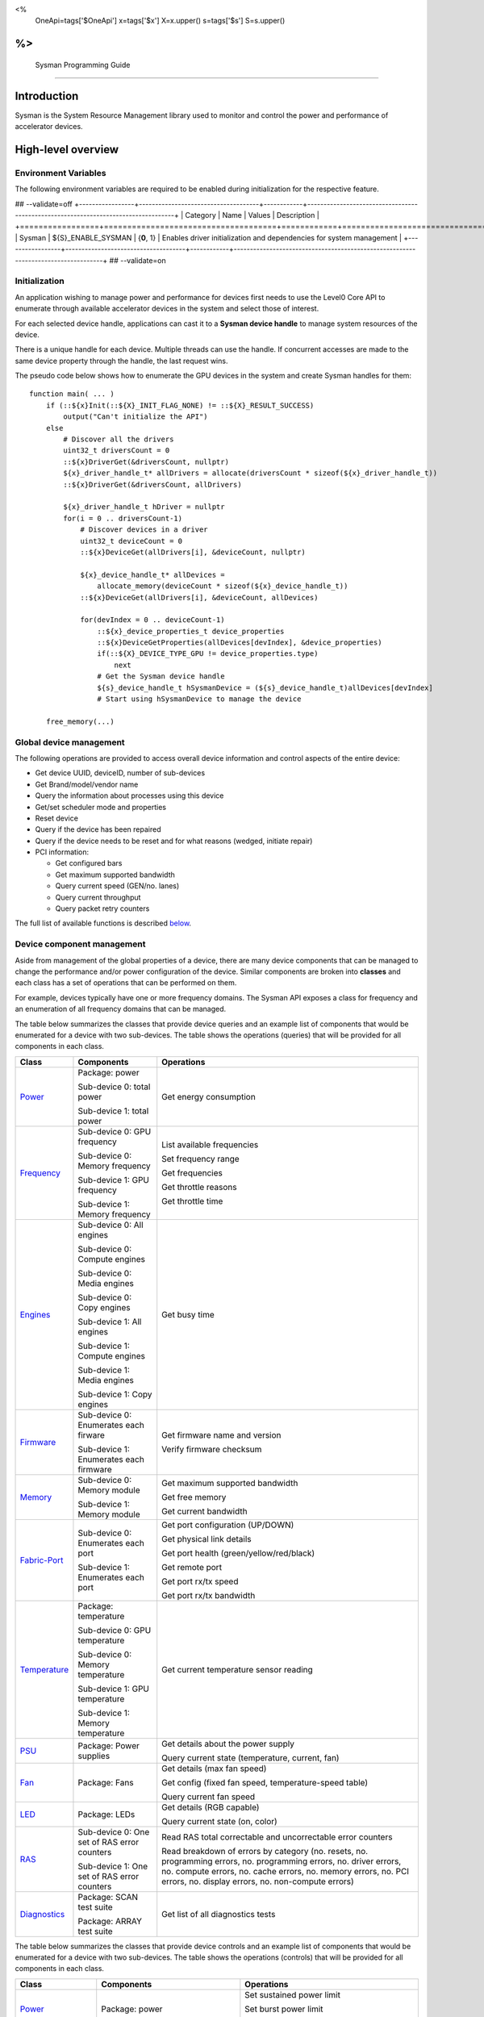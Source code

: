 ﻿
<%
    OneApi=tags['$OneApi']
    x=tags['$x']
    X=x.upper()
    s=tags['$s']
    S=s.upper()
%>
==========================
 Sysman Programming Guide
==========================


Introduction
============

Sysman is the System Resource Management library used to monitor and
control the power and performance of accelerator devices.

High-level overview
===================

Environment Variables
---------------------

The following environment variables are required to be enabled during initialization for the respective feature.

## --validate=off
+-----------------+-------------------------------------+------------+-----------------------------------------------------------------------------------+
| Category        | Name                                | Values     | Description                                                                       |
+=================+=====================================+============+===================================================================================+
| Sysman          | ${S}_ENABLE_SYSMAN                   | {**0**, 1} | Enables driver initialization and dependencies for system management              |
+-----------------+-------------------------------------+------------+-----------------------------------------------------------------------------------+
## --validate=on

Initialization
--------------

An application wishing to manage power and performance for devices first
needs to use the Level0 Core API to enumerate through available
accelerator devices in the system and select those of interest.

For each selected device handle, applications can cast it to a
**Sysman device handle** to manage system resources of the device.

.. image:: ../images/tools_sysman_object_hierarchy.png

There is a unique handle for each device. Multiple threads can use the
handle. If concurrent accesses are made to the same device property
through the handle, the last request wins.

The pseudo code below shows how to enumerate the GPU devices in the
system and create Sysman handles for them:

.. parsed-literal::

   function main( ... )
       if (::${x}Init(::${X}_INIT_FLAG_NONE) != ::${X}_RESULT_SUCCESS)
           output("Can't initialize the API")
       else
           # Discover all the drivers
           uint32_t driversCount = 0
           ::${x}DriverGet(&driversCount, nullptr)
           ${x}_driver_handle_t* allDrivers = allocate(driversCount * sizeof(${x}_driver_handle_t))
           ::${x}DriverGet(&driversCount, allDrivers)

           ${x}_driver_handle_t hDriver = nullptr
           for(i = 0 .. driversCount-1)
               # Discover devices in a driver
               uint32_t deviceCount = 0
               ::${x}DeviceGet(allDrivers[i], &deviceCount, nullptr)

               ${x}_device_handle_t* allDevices = 
                   allocate_memory(deviceCount * sizeof(${x}_device_handle_t))
               ::${x}DeviceGet(allDrivers[i], &deviceCount, allDevices)

               for(devIndex = 0 .. deviceCount-1)
                   ::${x}_device_properties_t device_properties
                   ::${x}DeviceGetProperties(allDevices[devIndex], &device_properties)
                   if(::${X}_DEVICE_TYPE_GPU != device_properties.type)
                       next
                   # Get the Sysman device handle
                   ${s}_device_handle_t hSysmanDevice = (${s}_device_handle_t)allDevices[devIndex]
                   # Start using hSysmanDevice to manage the device

       free_memory(...)

Global device management
------------------------

The following operations are provided to access overall device
information and control aspects of the entire device:

-  Get device UUID, deviceID, number of sub-devices
-  Get Brand/model/vendor name
-  Query the information about processes using this device
-  Get/set scheduler mode and properties
-  Reset device
-  Query if the device has been repaired
-  Query if the device needs to be reset and for what reasons (wedged, initiate repair)
-  PCI information:

   -  Get configured bars
   -  Get maximum supported bandwidth
   -  Query current speed (GEN/no. lanes)
   -  Query current throughput
   -  Query packet retry counters

The full list of available functions is described `below <#glo>`__.

Device component management
---------------------------

Aside from management of the global properties of a device, there are
many device components that can be managed to change the performance
and/or power configuration of the device. Similar components are broken
into **classes** and each class has a set of operations that can be
performed on them.

For example, devices typically have one or more frequency domains. The
Sysman API exposes a class for frequency and an enumeration of all
frequency domains that can be managed.

The table below summarizes the classes that provide device queries and
an example list of components that would be enumerated for a device with
two sub-devices. The table shows the operations (queries) that will be
provided for all components in each class.

+-----------------------+---------------------------------+-------------------------------------------+
| Class                 | Components                      | Operations                                |
+=======================+=================================+===========================================+
| Power_                | Package:                        | Get energy consumption                    |
|                       | power                           |                                           |
|                       |                                 |                                           |
|                       | Sub-device 0: total             |                                           |
|                       | power                           |                                           |
|                       |                                 |                                           |
|                       | Sub-device 1: total             |                                           |
|                       | power                           |                                           |
+-----------------------+---------------------------------+-------------------------------------------+
| Frequency_            | Sub-device 0: GPU frequency     | List available frequencies                |
|                       |                                 |                                           |
|                       | Sub-device 0: Memory frequency  | Set frequency range                       |
|                       |                                 |                                           |
|                       | Sub-device 1: GPU frequency     | Get frequencies                           |
|                       |                                 |                                           |
|                       | Sub-device 1: Memory frequency  | Get throttle reasons                      |
|                       |                                 |                                           |
|                       |                                 | Get throttle time                         |
+-----------------------+---------------------------------+-------------------------------------------+
| Engines_              | Sub-device 0: All engines       | Get busy time                             |
|                       |                                 |                                           |
|                       | Sub-device 0: Compute engines   |                                           |
|                       |                                 |                                           |
|                       | Sub-device 0: Media engines     |                                           |
|                       |                                 |                                           |
|                       | Sub-device 0: Copy engines      |                                           |
|                       |                                 |                                           |
|                       | Sub-device 1: All engines       |                                           |
|                       |                                 |                                           |
|                       | Sub-device 1: Compute engines   |                                           |
|                       |                                 |                                           |
|                       | Sub-device 1: Media engines     |                                           |
|                       |                                 |                                           |
|                       | Sub-device 1: Copy engines      |                                           |
+-----------------------+---------------------------------+-------------------------------------------+
| Firmware_             | Sub-device 0: Enumerates each   | Get firmware name and version             |
|                       | firware                         |                                           |
|                       |                                 | Verify firmware checksum                  |
|                       | Sub-device 1: Enumerates each   |                                           |
|                       | firmware                        |                                           |
+-----------------------+---------------------------------+-------------------------------------------+
| Memory_               | Sub-device 0: Memory module     | Get maximum supported bandwidth           |
|                       |                                 |                                           |
|                       | Sub-device 1: Memory module     | Get free memory                           |
|                       |                                 |                                           |
|                       |                                 | Get current bandwidth                     |
+-----------------------+---------------------------------+-------------------------------------------+
| Fabric-Port_          | Sub-device 0: Enumerates each   | Get port configuration (UP/DOWN)          |
|                       | port                            |                                           |
|                       |                                 | Get physical link details                 |
|                       | Sub-device 1: Enumerates each   |                                           |
|                       | port                            | Get port health (green/yellow/red/black)  |
|                       |                                 |                                           |
|                       |                                 | Get remote port                           |
|                       |                                 |                                           |
|                       |                                 | Get port rx/tx speed                      |
|                       |                                 |                                           |
|                       |                                 | Get port rx/tx bandwidth                  |
+-----------------------+---------------------------------+-------------------------------------------+
| Temperature_          | Package: temperature            | Get current temperature sensor reading    |
|                       |                                 |                                           |
|                       | Sub-device 0: GPU temperature   |                                           |
|                       |                                 |                                           |
|                       | Sub-device 0: Memory            |                                           |
|                       | temperature                     |                                           |
|                       |                                 |                                           |
|                       | Sub-device 1: GPU temperature   |                                           |
|                       |                                 |                                           |
|                       | Sub-device 1: Memory            |                                           |
|                       | temperature                     |                                           |
+-----------------------+---------------------------------+-------------------------------------------+
| PSU_                  | Package: Power supplies         | Get details about the power supply        |
|                       |                                 |                                           |
|                       |                                 | Query current state (temperature,         |
|                       |                                 | current, fan)                             |
+-----------------------+---------------------------------+-------------------------------------------+
| Fan_                  | Package: Fans                   | Get details (max fan speed)               |
|                       |                                 |                                           |
|                       |                                 | Get config (fixed fan speed,              |
|                       |                                 | temperature-speed table)                  |
|                       |                                 |                                           |
|                       |                                 | Query current fan speed                   |
+-----------------------+---------------------------------+-------------------------------------------+
| LED_                  | Package: LEDs                   | Get details (RGB capable)                 |
|                       |                                 |                                           |
|                       |                                 | Query current state (on, color)           |
+-----------------------+---------------------------------+-------------------------------------------+
| RAS_                  | Sub-device 0: One set of RAS    | Read RAS total correctable and            |
|                       | error counters                  | uncorrectable error counters              |
|                       |                                 |                                           |
|                       | Sub-device 1: One set of RAS    | Read breakdown of errors by category      |
|                       | error counters                  | (no. resets, no. programming errors,      |
|                       |                                 | no. programming errors, no. driver        |
|                       |                                 | errors, no. compute errors, no. cache     |
|                       |                                 | errors, no. memory errors, no. PCI        |
|                       |                                 | errors, no. display errors, no.           |
|                       |                                 | non-compute errors)                       |
+-----------------------+---------------------------------+-------------------------------------------+
| Diagnostics_          | Package: SCAN test suite        | Get list of all diagnostics tests         |
|                       |                                 |                                           |
|                       | Package: ARRAY test suite       |                                           |
+-----------------------+---------------------------------+-------------------------------------------+

The table below summarizes the classes that provide device controls and
an example list of components that would be enumerated for a device with
two sub-devices. The table shows the operations (controls) that will be
provided for all components in each class.

+------------------------+---------------------------------+-------------------------------------------+
| Class                  | Components                      | Operations                                |
+========================+=================================+===========================================+
| Power_                 | Package: power                  | Set sustained power limit                 |
|                        |                                 |                                           |
|                        |                                 | Set burst power limit                     |
|                        |                                 |                                           |
|                        |                                 | Set peak power limit                      |
+------------------------+---------------------------------+-------------------------------------------+
| Frequency_             | Sub-device 0: GPU frequency     | Set frequency range                       |
|                        |                                 |                                           |
|                        | Sub-device 0: Memory frequency  |                                           |
|                        |                                 |                                           |
|                        | Sub-device 1: GPU frequency     |                                           |
|                        |                                 |                                           |
|                        | Sub-device 1: Memory frequency  |                                           |
+------------------------+---------------------------------+-------------------------------------------+
| Performance-Factor_    | Sub-device 0: Compute           | Tune workload performance                 |
|                        |                                 |                                           |
|                        | Sub-device 0: Media             |                                           |
|                        |                                 |                                           |
|                        | Sub-device 1: Compute           |                                           |
|                        |                                 |                                           |
|                        | Sub-device 1: Media             |                                           |
+------------------------+---------------------------------+-------------------------------------------+
| Standby_               | Sub-device 0: Control           | Disable opportunistic standby             |
|                        | entire sub-device               | standby                                   |
|                        |                                 |                                           |
|                        | Sub-device 1: Control entire    |                                           |
|                        | sub-device                      |                                           |
+------------------------+---------------------------------+-------------------------------------------+
| Firmware_              | Sub-device 0: Enumerates each   | Flash new firmware                        |
|                        | firmware                        |                                           |
|                        |                                 |                                           |
|                        | Sub-device 1: Enumerates each   |                                           |
|                        | firmware                        |                                           |
+------------------------+---------------------------------+-------------------------------------------+
| Fabric-Port_           | Sub-device 0: Control each port | Configure port UP/DOWN                    |
|                        |                                 |                                           |
|                        | Sub-device 1: Control each port | Turn beaconing ON/OFF                     |
+------------------------+---------------------------------+-------------------------------------------+
| Fan_                   | Package: Fans                   | Set config (fixed speed, temperature-     |
|                        |                                 | speed table)                              |
+------------------------+---------------------------------+-------------------------------------------+
| LED_                   | Package: LEDs                   | Turn LED on/off and set color             |
+------------------------+---------------------------------+-------------------------------------------+
| Diagnostics_           | SCAN test suite                 | Run all or a subset                       |
|                        |                                 | of diagnostic tests                       |
|                        | ARRAY test suite                | in the test suite                         |
+------------------------+---------------------------------+-------------------------------------------+

Device component enumeration
----------------------------

The Sysman API provides functions to enumerate all components in a class
that can be managed.

For example, there is a frequency class which is used to control the
frequency of different parts of the device. On most devices, the
enumerator will provide two handles, one to control the GPU frequency
and one to enumerate the device memory frequency. This is illustrated in
the figure below:

.. image:: ../images/tools_sysman_freq_flow.png

In the C API, each class is associated with a unique handle type
(e.g. ::${s}_freq_handle_t refers to a frequency component). In
the C++ API, each class is a C++ class (e.g. An instance of the class ::${s}::SysmanFrequency
refers to a frequency component).

The pseudo code below shows how to use the Sysman API to enumerate all
GPU frequency components and fix each to a specific frequency if this is
supported:

.. parsed-literal::

   function FixGpuFrequency(${s}_device_handle_t hSysmanDevice, double FreqMHz)
       uint32_t numFreqDomains
       if ((::${s}DeviceEnumFrequencyDomains(hSysmanDevice, &numFreqDomains, NULL) == ::${X}_RESULT_SUCCESS))
           ${s}_freq_handle_t* pFreqHandles =
               allocate_memory(numFreqDomains * sizeof(${s}_freq_handle_t))
           if (::${s}DeviceEnumFrequencyDomains(hSysmanDevice, &numFreqDomains, pFreqHandles) == ::${X}_RESULT_SUCCESS)
               for (index = 0 .. numFreqDomains-1)
                   ::${s}_freq_properties_t props
                   if (::${s}FrequencyGetProperties(pFreqHandles[index], &props) == ::${X}_RESULT_SUCCESS)
                       # Only change the frequency of the domain if:
                       # 1. The domain controls a GPU accelerator
                       # 2. The domain frequency can be changed
                       if (props.type == ::${S}_FREQ_DOMAIN_GPU
                           and props.canControl)
                               # Fix the frequency
                               ::${s}_freq_range_t range
                               range.min = FreqMHz
                               range.max = FreqMHz
                               ::${s}FrequencySetRange(pFreqHandles[index], &range)
       free_memory(...)

Sub-device management
---------------------

A Sysman device handle operates at the device level. If a sub-device device handle is passed to
any of the Sysman functions, the result will be as if the device handle was used.

The enumerator for device components will return a list of components that are located in each
sub-device. Properties for each component will indicate in which sub-device it is located. If software
wishing to manage components in only one sub-device should filter the enumerated components using the
sub-device ID (see ::${x}_device_properties_t.subdeviceId).

The figure below shows the frequency components that will be enumerated on a device with two sub-devices where each sub-device has a GPU and
device memory frequency control:

.. image:: ../images/tools_sysman_freq_subdevices.png

The pseudo code below shows how to fix the GPU frequency on a specific
sub-device (notice the additional sub-device check):

.. parsed-literal::

   function FixSubdeviceGpuFrequency(${s}_device_handle_t hSysmanDevice, uint32_t subdeviceId, double FreqMHz)
       uint32_t numFreqDomains
       if ((::${s}DeviceEnumFrequencyDomains(hSysmanDevice, &numFreqDomains, NULL) == ::${X}_RESULT_SUCCESS))
           ${s}_freq_handle_t* pFreqHandles =
               allocate_memory(numFreqDomains * sizeof(${s}_freq_handle_t))
           if (::${s}DeviceEnumFrequencyDomains(hSysmanDevice, &numFreqDomains, pFreqHandles) == ::${X}_RESULT_SUCCESS)
               for (index = 0 .. numFreqDomains-1)
                   ::${s}_freq_properties_t props
                   if (::${s}FrequencyGetProperties(pFreqHandles[index], &props) == ::${X}_RESULT_SUCCESS)
                       # Only change the frequency of the domain if:
                       # 1. The domain controls a GPU accelerator
                       # 2. The domain frequency can be changed
                       # 3. The domain is located in the specified sub-device
                       if (props.type == ::${S}_FREQ_DOMAIN_GPU
                           and props.canControl
                           and props.subdeviceId == subdeviceId)
                               # Fix the frequency
                               ::${s}_freq_range_t range
                               range.min = FreqMHz
                               range.max = FreqMHz
                               ::${s}FrequencySetRange(pFreqHandles[index], &range)
       free_memory(...)

Events
------

Events are a way to determine if changes have occurred on a device
e.g. new RAS errors without polling the Sysman API. An application
registers the events that it wishes to receive notification about and
then it listens for notifications. The application can choose to block
when listening - this will put the calling application thread to sleep
until new notifications are received.

The API enables registering for events from multiple devices and
listening for any events coming from any devices by using one function
call.

Once notifications have occurred, the application can use the query
Sysman interface functions to get more details.

The following events are provided:

-  Any RAS errors have occurred

The full list of available functions for handling events is described
`below <#evd>`__.

Interface details
=================

Global operations
-----------------

Device properties
~~~~~~~~~~~~~~~~~

The following operations permit getting properties about the entire
device:

+-----------------------------------+-----------------------------------+
| Function                          | Description                       |
+===================================+===================================+
| ::${s}DeviceGetProperties()  | Get static device properties -    |
|                                   | device UUID, sub-device ID,       |
|                                   | device brand/model/vendor strings |
+-----------------------------------+-----------------------------------+
| ::${s}DeviceGetState()       | Determine device state: was the   |
|                                   | device repaired, does the device  |
|                                   | need to be reset and for what     |
|                                   | reasons (wedged, initiate repair) |
+-----------------------------------+-----------------------------------+

The pseudo code below shows how to display general information about a
device:

.. parsed-literal::

  function ShowDeviceInfo(${s}_device_handle_t hSysmanDevice)
      ::${s}_device_properties_t devProps
      ::${s}_device_state_t devState
      if (::${s}DeviceGetProperties(hSysmanDevice, &devProps) == ::${X}_RESULT_SUCCESS)
          output("    UUID:           %s", devProps.core.uuid.id)
          output("    #subdevices:    %u", devProps.numSubdevices)
          output("    brand:          %s", devProps.brandName)
          output("    model:          %s", devProps.modelName)
      if (::${s}DeviceGetState(hSysmanDevice, &devState) == ::${X}_RESULT_SUCCESS)
          output("    Was repaired:   %s", (devState.repaired == ::${S}_REPAIR_STATUS_PERFORMED) ? "yes" : "no")
          if (devState.reset != ::${S}_RESET_REASONS_NONE)
        {
            output("DEVICE RESET REQUIRED:")
            if (devState.reset & ::${S}_RESET_REASONS_WEDGED)
                output("- Hardware is wedged")
            if (devState.reset & ::${S}_RESET_REASONS_REPAIR)
                output("- Hardware needs to complete repairs")
        }
    }

Host processes
~~~~~~~~~~~~~~

The following functions provide information about host processes that
are using the device:

+--------------------------------------+-----------------------------------+
| Function                             | Description                       |
+======================================+===================================+
| ::${s}DeviceProcessesGetState() | Get information about all         |
|                                      | processes that are using this     |
|                                      | device - process ID, device       |
|                                      | memory allocation size,           |
|                                      | accelerators being used.          |
+--------------------------------------+-----------------------------------+

Using the process ID, an application can determine the owner and the
path to the executable - this information is not returned by the API.

Scheduler operations
~~~~~~~~~~~~~~~~~~~~

Scheduler components control how workloads are executed on accelerator
engines and how to share the hardware resources when multiple workloads are
submitted concurrently. This policy is referred to as a scheduler mode.

The available scheduler operating modes are given by the enum
::${s}_sched_mode_t and summarized in the table below:

+-------------------------------------------------------------+-------------------------------------------+
| Scheduler mode                                              | Description                               |
+=============================================================+===========================================+
| ::${S}_SCHED_MODE_TIMEOUT            | This mode is optimized for                |
|                                                             | multiple applications or contexts         |
|                                                             | submitting work to the hardware.          |
|                                                             | When higher priority work                 |
|                                                             | arrives, the scheduler attempts           |
|                                                             | to pause the current executing            |
|                                                             | work within some timeout                  |
|                                                             | interval, then submits the other          |
|                                                             | work.It is possible to configure          |
|                                                             | (::${s}_sched_timeout_properties_t)  |
|                                                             | the watchdog timeout which                |
|                                                             | controls the maximum time the             |
|                                                             | scheduler will wait for a                 |
|                                                             | workload to complete a batch of           |
|                                                             | work or yield to other                    |
|                                                             | applications before it is                 |
|                                                             | terminated. If the watchdog               |
|                                                             | timeout is set to                         |
|                                                             | ::${S}_SCHED_WATCHDOG_DISABLE, the         |
|                                                             | scheduler enforces no fairness.           |
|                                                             | This means that if there is other         |
|                                                             | work to execute, the scheduler            |
|                                                             | will try to submit it but will            |
|                                                             | not terminate an executing                |
|                                                             | process that does not complete            |
|                                                             | quickly.                                  |
+-------------------------------------------------------------+-------------------------------------------+
| ::${S}_SCHED_MODE_TIMESLICE          | This mode is optimized to provide         |
|                                                             | fair sharing of hardware                  |
|                                                             | execution time between multiple           |
|                                                             | contexts submitting work to the           |
|                                                             | hardware concurrently.It is               |
|                                                             | possible to configure                     |
|                                                             | (::${s}_sched_timeslice_properties_t)|
|                                                             |                                           |
|                                                             | the timeslice interval and the            |
|                                                             | amount of time the scheduler will         |
|                                                             | wait for work to yield to another         |
|                                                             | application before it is                  |
|                                                             | terminated.                               |
+-------------------------------------------------------------+-------------------------------------------+
| ::${S}_SCHED_MODE_EXCLUSIVE          | This mode is optimized for single         |
|                                                             | application/context use-cases. It         |
|                                                             | permits a context to run                  |
|                                                             | indefinitely on the hardware              |
|                                                             | without being preempted or                |
|                                                             | terminated. All pending work for          |
|                                                             | other contexts must wait until            |
|                                                             | the running context completes             |
|                                                             | with no further submitted work.           |
+-------------------------------------------------------------+-------------------------------------------+
| ::${S}_SCHED_MODE_COMPUTE_UNIT_DEBUG | This mode is optimized for                |
|                                                             | application debug. It ensures             |
|                                                             | that only one command queue can           |
|                                                             | execute work on the hardware at a         |
|                                                             | given time. Work is permitted to          |
|                                                             | run as long as needed without             |
|                                                             | enforcing any scheduler fairness          |
|                                                             | policies.                                 |
+-------------------------------------------------------------+-------------------------------------------+

A device can have multiple scheduler components. Each scheduler component controls
the workload execution behavior on one or more accelerator engines
(::${s}_engine_type_t). The following functions are available for changing
the scheduler mode for each scheduler component:

+--------------------------------------------------+-----------------------------------+
| Function                                         | Description                       |
+==================================================+===================================+
| ::${s}DeviceEnumSchedulers()                | Get handles to each scheduler     |
|                                                  | component.                        |
+--------------------------------------------------+-----------------------------------+
| ::${s}SchedulerGetProperties()              | Get properties of a scheduler     |
|                                                  | component (sub-device, engines    |
|                                                  | linked to this scheduler,         |
|                                                  | supported scheduler modes.        |
+--------------------------------------------------+-----------------------------------+
| ::${s}SchedulerGetCurrentMode()             | Get the current scheduler mode    |
|                                                  | (timeout, timeslice, exclusive,   |
|                                                  | single command queue)             |
+--------------------------------------------------+-----------------------------------+
| ::${s}SchedulerGetTimeoutModeProperties()   | Get the settings for the timeout  |
|                                                  | scheduler mode                    |
+--------------------------------------------------+-----------------------------------+
| ::${s}SchedulerGetTimesliceModeProperties() | Get the settings for the          |
|                                                  | timeslice scheduler mode          |
+--------------------------------------------------+-----------------------------------+
| ::${s}SchedulerSetTimeoutMode()             | Change to timeout scheduler mode  |
|                                                  | and/or change properties          |
+--------------------------------------------------+-----------------------------------+
| ::${s}SchedulerSetTimesliceMode()           | Change to timeslice scheduler     |
|                                                  | mode and/or change properties     |
+--------------------------------------------------+-----------------------------------+
| ::${s}SchedulerSetExclusiveMode()           | Change to exclusive scheduler     |
|                                                  | mode and/or change properties     |
+--------------------------------------------------+-----------------------------------+
| ::${s}SchedulerSetComputeUnitDebugMode()    | Change to compute unit debug      |
|                                                  | scheduler mode and/or change      |
|                                                  | properties                        |
+--------------------------------------------------+-----------------------------------+

The pseudo code below shows how to stop the scheduler enforcing fairness
while permitting other work to attempt to run:

.. parsed-literal::

   function DisableSchedulerWatchdog(${s}_device_handle_t hSysmanDevice)
       uint32_t numSched
       if ((::${s}DeviceEnumSchedulers(hSysmanDevice, &numSched, NULL) == ::${X}_RESULT_SUCCESS))
           ${s}_sched_handle_t* pSchedHandles =
               allocate_memory(numSched * sizeof(${s}_sched_handle_t))
           if (::${s}DeviceEnumSchedulers(hSysmanDevice, &numSched, pSchedHandles) == ::${X}_RESULT_SUCCESS)
               for (index = 0 .. numSched-1)
                   ::${x}_result_t res
                   ${s}_sched_mode_t currentMode
                   res = ::${s}SchedulerGetCurrentMode(pSchedHandles[index], &currentMode)
                   if (res == ::${X}_RESULT_SUCCESS)
                       ::${x}_bool_t requireReload
                       ::${s}_sched_timeout_properties_t props
                       props.watchdogTimeout = ::${S}_SCHED_WATCHDOG_DISABLE
                       res = ::${s}SchedulerSetTimeoutMode(pSchedHandles[index], &props, &requireReload)
                       if (res == ::${X}_RESULT_SUCCESS)
                           if (requireReload)
                               output("WARNING: Reload the driver to complete desired configuration.")
                           else
                               output("Schedule mode changed successfully.")
                       else if(res == ::${X}_RESULT_ERROR_UNSUPPORTED_FEATURE)
                           output("ERROR: The timeout scheduler mode is not supported on this device.")
                       else if(res == ::${X}_RESULT_ERROR_INSUFFICIENT_PERMISSIONS)
                           output("ERROR: Don't have permissions to change the scheduler mode.")
                       else
                           output("ERROR: Problem calling the API to change the scheduler mode.")
                   else if(res == ::${X}_RESULT_ERROR_UNSUPPORTED_FEATURE)
                       output("ERROR: Scheduler modes are not supported on this device.")
                   else
                       output("ERROR: Problem calling the API.")

Device reset
~~~~~~~~~~~~

The device can be reset using the following function:

+-----------------------------------+-----------------------------------+
| Function                          | Description                       |
+===================================+===================================+
| ::${s}DeviceReset()          | Requests that the driver          |
|                                   | perform a PCI bus reset of the    |
|                                   | device.                           |
+-----------------------------------+-----------------------------------+

PCI link operations
~~~~~~~~~~~~~~~~~~~

The following functions permit getting data about the PCI endpoint for the device:

+-------------------------------------+-----------------------------------+
| Function                            | Description                       |
+=====================================+===================================+
| ::${s}DevicePciGetProperties() | Get static properties for the PCI |
|                                     | port - BDF address, number of     |
|                                     | bars, maximum supported speed     |
+-------------------------------------+-----------------------------------+
| ::${s}DevicePciGetState()      | Get current PCI port speed        |
|                                     | (number of lanes, generation)     |
+-------------------------------------+-----------------------------------+
| ::${s}DevicePciGetBars()       | Get information about each        |
|                                     | configured PCI bar                |
+-------------------------------------+-----------------------------------+
| ::${s}DevicePciGetStats()      | Get PCI statistics - throughput,  |
|                                     | total packets, number of packet   |
|                                     | replays                           |
+-------------------------------------+-----------------------------------+

The pseudo code below shows how to output the PCI BDF address:

.. parsed-literal::

   function ShowPciInfo(${s}_device_handle_t hSysmanDevice)
       ::${s}_pci_properties_t pciProps;
       if (::${s}DevicePciGetProperties(hSysmanDevice, &pciProps) == ::${X}_RESULT_SUCCESS)
           output("    PCI address:        %04u:%02u:%02u.%u",
               pciProps.address.domain,
               pciProps.address.bus,
               pciProps.address.device,
               pciProps.address.function);

.. _Power:

Operations on power domains
---------------------------

The PSU (Power Supply Unit) provides power to a device. The amount of
power drawn by a device is a function of the voltage and frequency, both
of which are controlled by the Punit, a micro-controller on the device.
If the voltage and frequency are too high, two conditions can occur:

1. Over-current - This is where the current drawn by the device exceeds
   the maximum current that the PSU can supply. The PSU asserts a signal
   when this occurs, and it is processed by the Punit.
2. Over-temperature - The device is generating too much heat that cannot
   be dissipated fast enough. The Punit monitors temperatures and reacts
   when the sensors show the maximum temperature exceeds the threshold
   TjMax (typically 100 degrees Celsius).

When either of these conditions occurs, the Punit throttles the
frequencies/voltages of the device down to their minimum values,
severely impacting performance. The Punit avoids such severe throttling
by measuring the actual power being consumed by the system and slowly
throttling the frequencies down when power exceeds some limits. Three
limits are monitored by the Punit:

+-----------------------+-----------------------+-----------------------+
| Limit                 | Window                | Description           |
+=======================+=======================+=======================+
| Peak                  | Instantaneous         | Punit tracks the      |
|                       |                       | instantaneous power.  |
|                       |                       | When this exceeds a   |
|                       |                       | programmable          |
|                       |                       | threshold, the Punit  |
|                       |                       | will aggressively     |
|                       |                       | throttle              |
|                       |                       | frequencies/voltages. |
|                       |                       | The threshold is      |
|                       |                       | referred to as PL4 -  |
|                       |                       | Power Limit 4 - or    |
|                       |                       | peak power.           |
+-----------------------+-----------------------+-----------------------+
| Burst                 | 2ms                   | Punit tracks the 2ms  |
|                       |                       | moving average of     |
|                       |                       | power. When this      |
|                       |                       | exceeds a             |
|                       |                       | programmable          |
|                       |                       | threshold, the Punit  |
|                       |                       | starts throttling     |
|                       |                       | frequencies/voltages. |
|                       |                       | The threshold is      |
|                       |                       | referred to as PL2 -  |
|                       |                       | Power Limit 2 - or    |
|                       |                       | burst power.          |
+-----------------------+-----------------------+-----------------------+
| Sustained             | 28sec                 | Punit tracks the      |
|                       |                       | 28sec moving average  |
|                       |                       | of power. When this   |
|                       |                       | exceeds a             |
|                       |                       | programmable          |
|                       |                       | threshold, the Punit  |
|                       |                       | throttles             |
|                       |                       | frequencies/voltages. |
|                       |                       | The threshold is      |
|                       |                       | referred to as PL1 -  |
|                       |                       | Power Limit 1 - or    |
|                       |                       | sustained power.      |
+-----------------------+-----------------------+-----------------------+

Peak power limit is generally greater than the burst power limit which
is generally greater than the sustained power limit. The default factory
values are tuned assuming the device is operating at normal temperatures
running significant workloads:

-  The peak power limit is tuned to avoid tripping the PSU over-current
   signal for all but the most intensive compute workloads. Most
   workloads should be able to run at maximum frequencies without
   hitting this condition.
-  The burst power limit permits most workloads to run at maximum
   frequencies for short periods.
-  The sustained power limit will be triggered if high frequencies are
   requested for lengthy periods (configurable, default is 28sec) and
   the frequencies will be throttled if the high requests and
   utilization of the device continues.

Some power domains support requesting the event
::${S}_EVENT_TYPE_ENERGY_THRESHOLD_CROSSED be generated when the
energy consumption exceeds some value. This can be a useful technique to
suspend an application until the GPU becomes busy. The technique
involves calling ::${s}PowerSetEnergyThreshold() with some delta
energy threshold, registering to receive the event using the function
::${s}EventSetConfig() and then calling ::${s}EventListen() to
block until the event is triggered. When the energy consumed by the
power domain from the time the call is made exceeds the specified delta,
the event is triggered, and the application is woken up.

The following functions are provided to manage the power of the device:

+--------------------------------------+--------------------------------------------------------------------------+
| Function                             | Description                                                              |
+======================================+==========================================================================+
| ::${s}DeviceEnumPowerDomains()  | Enumerate the power domains.                                             |
+--------------------------------------+--------------------------------------------------------------------------+
| ::${s}PowerGetProperties()      | Get the minimum/maximum power limit that can be                          |
|                                      | specified when changing the power limits of a                            |
|                                      | specific power domain. Also read the factory                             |
|                                      | default sustained power limit of the part.                               |
+--------------------------------------+--------------------------------------------------------------------------+
| ::${s}PowerGetEnergyCounter()   | Read the energy consumption of                                           |
|                                      | the specific domain.                                                     |
+--------------------------------------+--------------------------------------------------------------------------+
| ::${s}PowerGetLimits()          | Get the sustained/burst/peak                                             |
|                                      | power limits for the specific                                            |
|                                      | power domain.                                                            |
+--------------------------------------+--------------------------------------------------------------------------+
| ::${s}PowerSetLimits()          | Set the sustained/burst/peak                                             |
|                                      | power limits for the specific                                            |
|                                      | power domain.                                                            |
+--------------------------------------+--------------------------------------------------------------------------+
| ::${s}PowerGetEnergyThreshold() | Get the current energy threshold.                                        |
|                                      |                                                                          |
+--------------------------------------+--------------------------------------------------------------------------+
| ::${s}PowerSetEnergyThreshold() | Set the energy threshold. Event                                          |
|                                      | ::${S}_EVENT_TYPE_ENERGY_THRESHOLD_CROSSED        |
|                                      |                                                                          |
|                                      | will be generated when the energy                                        |
|                                      | consumed since calling this                                              |
|                                      | function exceeds the specified                                           |
|                                      | threshold.                                                               |
+--------------------------------------+--------------------------------------------------------------------------+

The pseudo code below shows how to output information about each power
domain on a device:

.. parsed-literal::

   function ShowPowerDomains(${s}_device_handle_t hSysmanDevice)
       uint32_t numPowerDomains
       if (::${s}DeviceEnumPowerDomains(hSysmanDevice, &numPowerDomains, NULL) == ::${X}_RESULT_SUCCESS)
           ${s}_pwr_handle_t* phPower =
               allocate_memory(numPowerDomains * sizeof(${s}_pwr_handle_t))
           if (::${s}DeviceEnumPowerDomains(hSysmanDevice, &numPowerDomains, phPower) == ::${X}_RESULT_SUCCESS)
               for (pwrIndex = 0 .. numPowerDomains-1)
                   ::${s}_power_properties_t props
                   if (::${s}PowerGetProperties(phPower[pwrIndex], &props) == ::${X}_RESULT_SUCCESS)
                       if (props.onSubdevice)
                           output("Sub-device %u power:\n", props.subdeviceId)
                           output("    Can control: %s", props.canControl ? "yes" : "no")
                           call_function ShowPowerLimits(phPower[pwrIndex])
                       else
                           output("Total package power:\n")
                           output("    Can control: %s", props.canControl ? "yes" : "no")
                           call_function ShowPowerLimits(phPower[pwrIndex])
       free_memory(...)
   }

   function ShowPowerLimits(${s}_pwr_handle_t hPower)
       ::${s}_power_sustained_limit_t sustainedLimits
       ::${s}_power_burst_limit_t burstLimits
       ::${s}_power_peak_limit_t peakLimits
       if (::${s}PowerGetLimits(hPower, &sustainedLimits, &burstLimits, &peakLimits) == ::${X}_RESULT_SUCCESS)
           output("    Power limits\n")
           if (sustainedLimits.enabled)
               output("        Sustained: %.3f W %.3f sec",
                   sustainedLimits.power / 1000,
                   sustainedLimits.interval / 1000)
           else
               output("        Sustained: Disabled")
           if (burstLimits.enabled)
               output("        Burst:     %.3f", burstLimits.power / 1000)
           else
               output("        Burst:     Disabled")
           output("        Burst:     %.3f", peakLimits.power / 1000)

The pseudo code shows how to output the average power. It assumes that
the function is called regularly (say every 100ms).

.. parsed-literal::

   function ShowAveragePower(${s}_pwr_handle_t hPower, ::${s}_power_energy_counter_t* pPrevEnergyCounter)
       ::${s}_power_energy_counter_t newEnergyCounter;
       if (::${s}PowerGetEnergyCounter(hPower, &newEnergyCounter) == ::${X}_RESULT_SUCCESS)
           uint64_t deltaTime = newEnergyCounter.timestamp - pPrevEnergyCounter->timestamp;
           if (deltaTime)
               output("    Average power: %.3f W", (newEnergyCounter.energy - pPrevEnergyCounter->energy) / deltaTime);
               \*pPrevEnergyCounter = newEnergyCounter;

.. _Frequency:

Operations on frequency domains
-------------------------------

The hardware manages frequencies to achieve a balance between best
performance and power consumption. Most devices have one or more
frequency domains.

The following functions are provided to manage the frequency domains on
the device:

+------------------------------------------+----------------------------------------+
| Function                                 | Description                            |
+==========================================+========================================+
| ::${s}DeviceEnumFrequencyDomains()  | Enumerate all the frequency            |
|                                          | domains on the device and              |
|                                          | sub-devices.                           |
+------------------------------------------+----------------------------------------+
| ::${s}FrequencyGetProperties()      | Find out which domain                  |
|                                          | ::${s}_freq_domain_t is controlled |
|                                          | by this frequency and min/max          |
|                                          | hardware frequencies.                  |
+------------------------------------------+----------------------------------------+
| ::${s}FrequencyGetAvailableClocks() | Get an array of all available          |
|                                          | frequencies that can be requested      |
|                                          | on this domain.                        |
+------------------------------------------+----------------------------------------+
| ::${s}FrequencyGetRange()           | Get the current min/max frequency      |
|                                          | between which the hardware can         |
|                                          | operate for a frequency domain.        |
+------------------------------------------+----------------------------------------+
| ::${s}FrequencySetRange()           | Set the min/max frequency between      |
|                                          | which the hardware can operate         |
|                                          | for a frequency domain.                |
+------------------------------------------+----------------------------------------+
| ::${s}FrequencyGetState()           | Get the current frequency              |
|                                          | request, actual frequency, TDP         |
|                                          | frequency and throttle reasons         |
|                                          | for a frequency domain.                |
+------------------------------------------+----------------------------------------+
| ::${s}FrequencyGetThrottleTime()    | Gets the amount of time a              |
|                                          | frequency domain has been              |
|                                          | throttled.                             |
+------------------------------------------+----------------------------------------+

It is only permitted to set the frequency range if the device property
::${s}_freq_properties_t.canControl is true for the specific frequency
domain.

By setting the min/max frequency range to the same value, software is
effectively disabling the hardware-controlled frequency and getting a
fixed stable frequency providing the Punit does not need to throttle due
to excess power/heat.

Based on the power/thermal conditions, the frequency requested by
software or the hardware may not be respected. This situation can be
determined using the function ::${s}FrequencyGetState() which will
indicate the current frequency request, the actual (resolved) frequency
and other frequency information that depends on the current conditions.
If the actual frequency is below the requested frequency,
::${s}_freq_state_t.throttleReasons will provide the reasons why the
frequency is being limited by the Punit.

When a frequency domain starts being throttled, the event
::${S}_EVENT_TYPE_FREQ_THROTTLED is triggered if this is supported
(check ::${s}_freq_properties_t.isThrottleEventSupported).

Frequency/Voltage overclocking
~~~~~~~~~~~~~~~~~~~~~~~~~~~~~~

Overclocking involves modifying the voltage-frequency (V-F) curve to
either achieve better performance by permitting the hardware to reach
higher frequencies or better efficiency by lowering the voltage for the
same frequency.

By default, the hardware imposes a factory-fused maximum frequency and a
voltage-frequency curve. The voltage-frequency curve specifies how much
voltage is needed to safely reach a given frequency without hitting
overcurrent conditions. If the hardware detects overcurrent (IccMax), it
will severely throttle frequencies in order to protect itself. Also, if
the hardware detects that any part of the chip exceeds a maximum
temperature limit (TjMax) it will also severely throttle frequencies.

To improve maximum performance, the following modifications can be made:

-  Increase the maximum frequency.
-  Increase the voltage to ensure stability at the higher frequency.
-  Increase the maximum current (IccMax).
-  Increase the maximum temperature (TjMax).

All these changes come with the risk of damage the device.

To improve efficiency for a given workload that is not excercising the
full circuitry of the device, the following modifications can be made:

-  Decrease the voltage

Frequency/voltage overclocking is accomplished by calling ::${s}FrequencyOcSetConfig()
with a new overclock configuration ::${s}_oc_config_t. There are two modes that control the
way voltage is handled when overclocking the frequency:

+--------------------------------------------------------+------------------------------------------------+
| Voltage overclock mode                                 | Description                                    |
+========================================================+================================================+
| ::${S}_OC_MODE_OVERRIDE            | In this mode, a fixed                          |
|                                                        | user-supplied voltage                          |
|                                                        | (::${s}_oc_config_t.voltageTarget +       |
|                                                        | ::${s}_oc_config_t.voltageOffset)         |
|                                                        | is applied at all times,                       |
|                                                        | independent of the frequency                   |
|                                                        | request. This is not efficient but             |
|                                                        | can improve stability by avoiding              |
|                                                        | power-supply voltage changes as the            |
|                                                        | frequency changes.                             |
+--------------------------------------------------------+------------------------------------------------+

The following functions are provided to handle overclocking:

+-----------------------------------------+-----------------------------------+
| Function                                | Description                       |
+=========================================+===================================+
| ::${s}FrequencyOcGetCapabilities() | Determine the overclock           |
|                                         | capabilities of the device.       |
+-----------------------------------------+-----------------------------------+
| ::${s}FrequencyOcGetConfig()       | Get the overclock configuration   |
|                                         | in effect.                        |
+-----------------------------------------+-----------------------------------+
| ::${s}FrequencyOcSetConfig()       | Set a new overclock               |
|                                         | configuration.                    |
+-----------------------------------------+-----------------------------------+
| ::${s}FrequencyOcGetIccMax()       | Get the maximum current limit in  |
|                                         | effect.                           |
+-----------------------------------------+-----------------------------------+
| ::${s}FrequencyOcSetIccMax()       | Set a new maximum current limit.  |
+-----------------------------------------+-----------------------------------+
| ::${s}FrequencyOcGetTjMax()        | Get the maximum temperature limit |
|                                         | in effect.                        |
+-----------------------------------------+-----------------------------------+
| ::${s}FrequencyOcSetTjMax()        | Set a new maximum temperature     |
|                                         | limit.                            |
+-----------------------------------------+-----------------------------------+

Overclocking can be turned off by calling
::${s}FrequencyOcSetConfig() with mode ::${S}_OC_MODE_OFF and by
calling ::${s}FrequencyOcGetIccMax() and ::${s}FrequencyOcSetTjMax() with values of 0.0.

.. _Performance-Factor:

Tuning workload performance
---------------------------

While hardware attempts to balance system resources effectively, there are
workloads that can benefit from external performance hints. For hardware
where this is possible, the API exposes *Performance Factors* domains that
can be used to provide these hints.

A Performance Factor is defined as a number between 0 and 100 that expresses
a trade-off between the energy provided to the accelerator units and the
energy provided to the supporting units. As an example, a compute heavy
workload benefits from a higher distribution of energy at the computational
units rather than for the memory controller. Alternatively, a memory bounded
workload can benefit by trading off performance of the computational units
for higher throughput in the memory controller. Generally the hardware
will get this balance right, but the Performance Factor can be used to
make the balance more aggressive. In the examples given, a Performance
Factor of 100 would indicate that the workload is completely compute
bounded and requires very little support from the memory controller.
Alternatively, a Performance Factor of 0 would indicate that the workload
is completely memory bounded and the performance of the memory
controller needs to be increased.

Tuning for a workload can involve running the application repeatedly with
different values of the Performance Factor from 0 to 100 and choosing
the value that gives the best performance. The default value is 50.
Alternatively, a more dynamic approach would involve monitoring the
various utilization metrics of the accelerator to determine memory
and compute bounded and moving the Performance Factor up and down
in order to remove the bottleneck.

The API provides a way to enumerate the domains that can be controlled
by a Performance Factor. A domain contains one or more accelerators
whose performance will be affected by this setting. The API provides
functions to change the Performance Factor for a domain.

Here is a summary of the available functions:

+-------------------------------------------------+--------------------------------------------------------------------+
| Function                                        | Description                                                        |
+=================================================+====================================================================+
| ::${s}DeviceEnumPerformanceFactorDomains() | Enumerate the Performance Factor domains available on the          |
|                                                 | hardware.                                                          |
+-------------------------------------------------+--------------------------------------------------------------------+
| ::${s}PerformanceFactorGetProperties()     | Find out if the Performance Factor domain is located on a          |
|                                                 | sub-device and which accelerators are affected by it.              |
+-------------------------------------------------+--------------------------------------------------------------------+
| ::${s}PerformanceFactorGetConfig()         | Read the current performance factor being used by the hardware     |
|                                                 | for a domain.                                                      |
+-------------------------------------------------+--------------------------------------------------------------------+
| ::${s}PerformanceFactorSetConfig()         | Change the Performance Factor of the hardware for a domain.        |
+-------------------------------------------------+--------------------------------------------------------------------+


.. _Engines:

Operations on engine groups
---------------------------

It is possible to monitor the activity of one or engines combined into
an **engine group**. A device can have multiple engine groups and the
possible types are defined in ::${s}_engine_group_t. The current engine
groups supported are global activity across all engines, activity across
all compute accelerators, activity across all media accelerators and
activity across all copy engines.

By taking two snapshots of the activity counters, it is possible to
calculate the average utilization of different parts of the device.

The following functions are provided:

+-------------------------------------+-----------------------------------------+
| Function                            | Description                             |
+=====================================+=========================================+
| ::${s}DeviceEnumEngineGroups() | Enumerate the engine groups that        |
|                                     | can be queried.                         |
+-------------------------------------+-----------------------------------------+
| ::${s}EngineGetProperties()    | Get the properties of an engine         |
|                                     | group. This will return the type        |
|                                     | of engine group (one of                 |
|                                     | ::${s}_engine_group_t) and on      |
|                                     | which sub-device the group is           |
|                                     | making measurements.                    |
+-------------------------------------+-----------------------------------------+
| ::${s}EngineGetActivity()      | Returns the activity counters for       |
|                                     | an engine group.                        |
+-------------------------------------+-----------------------------------------+

.. _Standby:

Operations on standby domains
-----------------------------

When a device is idle, it will enter a low-power state. Since exit from
low-power states have associated latency, it can hurt performance. The
hardware attempts to stike a balance between saving power when there are
large idle times between workload submissions to the device and keeping
the device awake when it determines that the idle time between submissions
is short.

A device can consist of one or more standby domains - the list of
domains is given by ::${s}_standby_type_t.

The following functions can be used to control how the hardware promotes
to standby states:

+---------------------------------------+-----------------------------------------+
| Function                              | Description                             |
+=======================================+=========================================+
| ::${s}DeviceEnumStandbyDomains() | Enumerate the standby domains.          |
+---------------------------------------+-----------------------------------------+
| ::${s}StandbyGetProperties()     | Get the properties of a standby         |
|                                       | domain. This will return the            |
|                                       | parts of the device that are            |
|                                       | affected by this domain (one of         |
|                                       | ::${s}_engine_group_t) and on      |
|                                       | which sub-device the domain is          |
|                                       | located.                                |
+---------------------------------------+-----------------------------------------+
| ::${s}StandbyGetMode()           | Get the current promotion mode          |
|                                       | (one of                                 |
|                                       | ::${s}_standby_promo_mode_t) for a |
|                                       | standby domain.                         |
+---------------------------------------+-----------------------------------------+
| ::${s}StandbySetMode()           | Set the promotion mode (one of          |
|                                       | ::${s}_standby_promo_mode_t) for a |
|                                       | standby domain.                         |
+---------------------------------------+-----------------------------------------+

.. _Firmware:

Operations on firmwares
-----------------------

The following functions are provided to manage firmwares on the device:

+------------------------------------+-----------------------------------+
| Function                           | Description                       |
+====================================+===================================+
| ::${s}DeviceEnumFirmwares()   | Enumerate all firmwares that can  |
|                                    | be managed on the device.         |
+------------------------------------+-----------------------------------+
| ::${s}FirmwareGetProperties() | Find out the name and version of  |
|                                    | a firmware.                       |
+------------------------------------+-----------------------------------+
| ::${s}FirmwareGetChecksum()   | Get the checksum for an installed |
|                                    | firmware.                         |
+------------------------------------+-----------------------------------+
| ::${s}FirmwareFlash()         | Flash a new firmware image.       |
+------------------------------------+-----------------------------------+

.. _Memory:

Querying memory modules
-----------------------

The API provides an enumeration of all device memory modules. For each
memory module, the current and maximum bandwidth can be queried. The API
also provides a health metric which can take one of the following values
(::${s}_mem_health_t):

+-----------------------------------+-----------------------------------------------------------+
| Memory health                     | Description                                               |
+===================================+===========================================================+
| ::${S}_MEM_HEALTH_OK               | All memory channels are healthy.  |
+-----------------------------------+-----------------------------------------------------------+
| ::${S}_MEM_HEALTH_DEGRADED         | Excessive correctable errors have |
|                                   | been detected on one or more                              |
|                                   | channels. Device should be reset.                         |
+-----------------------------------+-----------------------------------------------------------+
| ::${S}_MEM_HEALTH_CRITICAL         | Operating with reduced memory to  |
|                                   | cover banks with too many                                 |
|                                   | uncorrectable errors.                                     |
+-----------------------------------+-----------------------------------------------------------+
| ::${S}_MEM_HEALTH_REPLACE          | Device should be replaced due to  |
|                                   | excessive uncorrectable errors.                           |
+-----------------------------------+-----------------------------------------------------------+

When the health state of a memory module changes, the event
::${S}_EVENT_TYPE_MEM_HEALTH is triggered.

The following functions provide access to information about the device
memory modules:

+--------------------------------------+-----------------------------------+
| Function                             | Description                       |
+======================================+===================================+
| ::${s}DeviceEnumMemoryModules() | Enumerate the memory modules.     |
+--------------------------------------+-----------------------------------+
| ::${s}MemoryGetProperties()     | Find out the type of memory and   |
|                                      | maximum physical memory of a      |
|                                      | module.                           |
+--------------------------------------+-----------------------------------+
| ::${s}MemoryGetBandwidth()      | Returns memory bandwidth counters |
|                                      | for a module.                     |
+--------------------------------------+-----------------------------------+
| ::${s}MemoryGetState()          | Returns the currently health free |
|                                      | memory and total physical memory  |
|                                      | for a memory module.              |
+--------------------------------------+-----------------------------------+

.. _Fabric-Port:

Operations on Fabric ports
--------------------------

**Fabric** is the term given to describe high-speed interconnections
between accelerator devices, primarily used to provide low latency fast
access to remote device memory. Devices have one or more **fabric
ports** that transmit and receive data over physical links. Links
connect fabric ports, thus permitting data to travel between devices.
Routing rules determine the flow of traffic through the fabric.

The figure below shows four devices, each with two fabric ports. Each
port has a link that connects it to a port on another device. In this
example, the devices are connected in a ring. Device A and D can access
each other's memory through either device B or device C depending on how
the fabric routing rules are configured. If the connection between
device B and D goes down, the routing rules can be modified such that
device B and D can still access each other's memory by going through two
hops in the fabric (device A and C).

.. image:: ../images/tools_sysman_fabric.png

The API permits enumerating all the ports available on a device. Each
port is uniquely identified within a system by the following information:

- Fabric ID: Unique identifier for the fabric end-point
- Attach ID: Unique identifier for the device attachment point
- Port Number: The logical port number (this is typically marked somewhere on the physical device)

The API provides this information in the struct ::{t}_fabric_port_id_t.
The identifiers are not universal - uniqueness is only guaranteed
within a given system and provided the system configuration does not change.

When a fabric port is connected, the API provides the unique identifier
for the remote fabric port. By enumerating all ports in a system and
matching up the remote port identifies, an application can can build up
a topology map of connectivity.

For each port, the API permits querying its configuration (UP/DOWN) and
its health which can take one of the following values:

+-----------------------------------+-------------------------------------------------------------------+
| Fabric port health                | Description                                                       |
+===================================+===================================================================+
| ::${S}_FABRIC_PORT_STATUS_GREEN    | The port is up and operating as   |
|                                   | expected.                                                         |
+-----------------------------------+-------------------------------------------------------------------+
| ::${S}_FABRIC_PORT_STATUS_YELLOW   | The port is up but has quality    |
|                                   | and/or bandwidth degradation.                                     |
+-----------------------------------+-------------------------------------------------------------------+
| ::${S}_FABRIC_PORT_STATUS_RED      | Port connection instabilities are |
|                                   | preventing workloads making                                       |
|                                   | forward progress.                                                 |
+-----------------------------------+-------------------------------------------------------------------+
| ::${S}_FABRIC_PORT_STATUS_BLACK    | The port is configured down.      |
+-----------------------------------+-------------------------------------------------------------------+

If the port is in a yellow state, the API provides additional
information about the types of quality degradation that are being
observed. If the port is in a red state, the API provides additional
information about the causes of the instability.

When a port's health state changes, the event
::${S}_EVENT_TYPE_FABRIC_PORT_HEALTH is triggered.

The API provides the current transmit and receive bitrate of each port.
It also permits measuring the receive and transmit bandwidth flowing
through each port - these metrics include the protocal overhead in addition
to traffic generated by the devices.

Since ports can pass data directly through to another port, the measured
bandwidth at a port can be higher than the actual bandwidth generated by
the accelerators directly connected by two ports. As such, bandwidth
metrics at each port are more relevant for determining points of
congestion in the fabric and less relevant for measuring the total
bandwidth passing between two accelerators.

The following functions can be used to manage Fabric ports:

+--------------------------------------+-----------------------------------+
| Function                             | Description                       |
+======================================+===================================+
| ::${s}DeviceEnumFabricPorts()   | Enumerate all fabric ports on the |
|                                      | device.                           |
+--------------------------------------+-----------------------------------+
| ::${s}FabricPortGetProperties() | Get static properties about the   |
|                                      | port (model, pord Id, max         |
|                                      | receive/transmit speed).          |
+--------------------------------------+-----------------------------------+
| ::${s}FabricPortGetLinkType()   | Get details about the physical    |
|                                      | link connected to the port.       |
+--------------------------------------+-----------------------------------+
| ::${s}FabricPortGetConfig()     | Determine if the port is          |
|                                      | configured UP and if beaconing is |
|                                      | on or off.                        |
+--------------------------------------+-----------------------------------+
| ::${s}FabricPortSetConfig()     | Configure the port UP or DOWN and |
|                                      | turn beaconing on or off.         |
+--------------------------------------+-----------------------------------+
| ::${s}FabricPortGetState()      | Determine the health of the port  |
|                                      | connection, reasons for link      |
|                                      | degradation or connection issues, |
|                                      | current receive/transmit and port |
|                                      | Id of the remote end-point.       |
+--------------------------------------+-----------------------------------+
| ::${s}FabricPortGetThroughput() | Get port receive/transmit         |
|                                      | counters along with current       |
|                                      | receive/transmit port speed.      |
+--------------------------------------+-----------------------------------+

For devices with sub-devices, the fabric ports are usually located in
the sub-device. Given a device handle, ::${s}DeviceEnumFabricPorts() will
include the ports on each sub-device. In this case,
::${s}_fabric_port_properties_t.onSubdevice will be set to true and
::${s}_fabric_port_properties_t.subdeviceId will give the subdevice ID
where that port is located.

The pseudo-code below shows how to get the state of all fabric ports in
the device and sub-devices:

.. parsed-literal::

   void ShowFabricPorts(${s}_device_handle_t hSysmanDevice)
       uint32_t numPorts
       if ((::${s}DeviceEnumFabricPorts(hSysmanDevice, &numPorts, NULL) == ::${X}_RESULT_SUCCESS))
           ${s}_fabric_port_handle_t* phPorts =
               allocate_memory(numPorts * sizeof(${s}_fabric_port_handle_t))
           if (::${s}DeviceEnumFabricPorts(hSysmanDevice, &numPorts, phPorts) == ::${X}_RESULT_SUCCESS)
               for (index = 0 .. numPorts-1)
                   # Show information about a particular port
                   output("    Port %u:\n", index)
                   call_function ShowFabricPortInfo(phPorts[index])
       free_memory(...)

   function ShowFabricPortInfo(${s}_fabric_port_handle_t hPort)
       ::${s}_fabric_port_properties_t props
       if (::${s}FabricPortGetProperties(hPort, &props) == ::${X}_RESULT_SUCCESS)
           ::${s}_fabric_port_state_t state
           if (::${s}FabricPortGetState(hPort, &state) == ::${X}_RESULT_SUCCESS)
               ::${s}_fabric_link_type_t link
               if (::${s}FabricPortGetLinkType(hPort, false, &link) == ::${X}_RESULT_SUCCESS)
                   ::${s}_fabric_port_config_t config
                   if (::${s}FabricPortGetConfig(hPort, &config) == ::${X}_RESULT_SUCCESS)
                       output("        Model:                 %s", props.model)
                       if (props.onSubdevice)
                           output("        On sub-device:         %u", props.subdeviceId)
                       if (config.enabled)
                       {
                           var status
                           output("        Config:                UP")
                           switch (state.status)
                               case ::${S}_FABRIC_PORT_STATUS_GREEN:
                                   status = "GREEN - The port is up and operating as expected"
                               case ::${S}_FABRIC_PORT_STATUS_YELLOW:
                                   status = "YELLOW - The port is up but has quality and/or bandwidth degradation"
                               case ::${S}_FABRIC_PORT_STATUS_RED:
                                   status = "RED - Port connection instabilities"
                               case ::${S}_FABRIC_PORT_STATUS_BLACK:
                                   status = "BLACK - The port is configured down"
                               default:
                                   status = "UNKNOWN"
                           output("        Status:                %s", status)
                           output("        Link type:             %s", link.desc)
                           output(
                               "        Max speed (rx/tx):     %llu/%llu bytes/sec",
                               props.maxRxSpeed.bitRate * props.maxRxSpeed.width / 8,
                               props.maxTxSpeed.bitRate * props.maxTxSpeed.width / 8)
                           output(
                               "        Current speed (rx/tx): %llu/%llu bytes/sec",
                               state.rxSpeed.bitRate * state.rxSpeed.width / 8,
                               state.txSpeed.bitRate * state.txSpeed.width / 8)
                       else
                           output("        Config:                DOWN")

.. _Temperature:

Querying temperature
--------------------

A device has multiple temperature sensors embedded at different
locations. The following locations are supported:

+-----------------------------------+-------------------------------------------------------------+
| Temperature sensor location       | Description                                                 |
+===================================+=============================================================+
| ::${S}_TEMP_SENSORS_GLOBAL         | Returns the maximum measured      |
|                                   | across all sensors in the device.                           |
+-----------------------------------+-------------------------------------------------------------+
| ::${S}_TEMP_SENSORS_GPU            | Returns the maximum measured      |
|                                   | across all sensors in the GPU                               |
|                                   | accelerator.                                                |
+-----------------------------------+-------------------------------------------------------------+
| ::${S}_TEMP_SENSORS_MEMORY         | Returns the maximum measured      |
|                                   | across all sensors in the device                            |
|                                   | memory.                                                     |
+-----------------------------------+-------------------------------------------------------------+

For some sensors, it is possible to request that events be triggered
when temperatures cross thresholds. This is accomplished using the
function ::${s}TemperatureGetConfig() and
::${s}TemperatureSetConfig(). Support for specific events is
accomplished by calling ::${s}TemperatureGetProperties(). In
general, temperature events are only supported on the temperature sensor
of type ::${S}_TEMP_SENSORS_GLOBAL. The list below describes the list of
temperature events:

## --validate=off
+-----------------------------------------+-----------------------+-----------------------+
| Event                                   | Check support         | Description           |
+=========================================+=======================+=======================+
| ::${S}_EVENT_TYPE_TEMP_CRITICAL          | ::${s}_temp_properties | The event is          |
|                                         | _t.isCriticalTempSupp | triggered when the    |
|                                         | orted                 | temperature crosses   |
|                                         |                       | into the critical     |
|                                         |                       | zone where severe     |
|                                         |                       | frequency throttling  |
|                                         |                       | will be taking place. |
+-----------------------------------------+-----------------------+-----------------------+
| ::${S}_EVENT_TYPE_TEMP_THRESHOLD1        | ::${s}_temp_properties | The event is          |
|                                         | _t.isThreshold1Suppor | triggered when the    |
|                                         | ted                   | temperature crosses   |
|                                         |                       | the custom threshold  |
|                                         |                       | 1. Flags can be set   |
|                                         |                       | to limit the trigger  |
|                                         |                       | to when crossing from |
|                                         |                       | high to low or low to |
|                                         |                       | high.                 |
+-----------------------------------------+-----------------------+-----------------------+
| ::${S}_EVENT_TYPE_TEMP_THRESHOLD2        | ::${s}_temp_properties | The event is          |
| PE_TEMP_THRESHOLD2                      | _t.isThreshold2Suppor | triggered when the    |
|                                         | ted                   | temperature crosses   |
|                                         |                       | the custom threshold  |
|                                         |                       | 2. Flags can be set   |
|                                         |                       | to limit the trigger  |
|                                         |                       | to when crossing from |
|                                         |                       | high to low or low to |
|                                         |                       | high.                 |
+-----------------------------------------+-----------------------+-----------------------+
## --validate=on

The following function can be used to manage temperature sensors:

+-------------------------------------------+-----------------------------------------+
| Function                                  | Description                             |
+===========================================+=========================================+
| ::${s}DeviceEnumTemperatureSensors() | Enumerate the temperature sensors       |
|                                           | on the device.                          |
+-------------------------------------------+-----------------------------------------+
| ::${s}TemperatureGetProperties()     | Get static properties for a             |
|                                           | temperature sensor. In                  |
|                                           | particular, this will indicate          |
|                                           | which parts of the device the           |
|                                           | sensor measures (one of                 |
|                                           | ::${s}_temp_sensors_t).            |
+-------------------------------------------+-----------------------------------------+
| ::${s}TemperatureGetConfig()         | Get information about the current       |
|                                           | temperature thresholds -                |
|                                           | enabled/threshold/processID.            |
+-------------------------------------------+-----------------------------------------+
| ::${s}TemperatureSetConfig()         | Set new temperature thresholds.         |
|                                           | Events will be triggered when the       |
|                                           | temperature crosses these               |
|                                           | thresholds.                             |
+-------------------------------------------+-----------------------------------------+
| ::${s}TemperatureGetState()          | Read the temperature of a sensor.       |
+-------------------------------------------+-----------------------------------------+

.. _PSU:

Operations on power supplies
----------------------------

The following functions can be used to access information about each
power-supply on a device:

+-----------------------------------+-----------------------------------+
| Function                          | Description                       |
+===================================+===================================+
| ::${s}DeviceEnumPsus()       | Enumerate the power supplies on   |
|                                   | the device that can be managed.   |
+-----------------------------------+-----------------------------------+
| ::${s}PsuGetProperties()     | Get static details about the      |
|                                   | power supply.                     |
+-----------------------------------+-----------------------------------+
| ::${s}PsuGetState()          | Get information about the health  |
|                                   | (temperature, current, fan) of    |
|                                   | the power supply.                 |
+-----------------------------------+-----------------------------------+

.. _Fan:

Operations on fans
------------------

If ::${s}DeviceEnumFans() returns one or more fan handles, it is possible to
manage their speed. The hardware can be instructed to run the fan at a fixed
speed (or 0 for silent operations) or to provide a table of temperature-speed
points in which case the hardware will dynamically change the fan speed based
on the current temperature of the chip. This configuration information is
described in the structure ::${s}_fan_config_t. When specifying speed, one
can provide the value in revolutions per minute (::${S}_FAN_SPEED_UNITS_RPM)
or as a percentage of the maximum RPM (::${S}_FAN_SPEED_UNITS_PERCENT).

The following functions are available:

+-----------------------------------+-----------------------------------+
| Function                          | Description                       |
+===================================+===================================+
| ::${s}DeviceEnumFans()       | Enumerate the fans on the device. |
+-----------------------------------+-----------------------------------+
| ::${s}FanGetProperties()     | Get the maximum RPM of the fan    |
|                                   | and the maximum number of points  |
|                                   | that can be specified in the      |
|                                   | temperature-speed table for a     |
|                                   | fan.                              |
+-----------------------------------+-----------------------------------+
| ::${s}FanGetConfig()         | Get the current configuration     |
|                                   | (speed) of a fan.                 |
+-----------------------------------+-----------------------------------+
| ::${s}FanSetConfig()         | Change the configuration (speed)  |
|                                   | of a fan.                         |
+-----------------------------------+-----------------------------------+
| ::${s}FanGetState()          | Get the current speed of a fan.   |
+-----------------------------------+-----------------------------------+

The pseudo code below shows how to output the fan speed of all fans:

.. parsed-literal::

    function ShowFans(${s}_device_handle_t hSysmanDevice)
        uint32_t numFans
        if (::${s}DeviceEnumFans(hSysmanDevice, &numFans, NULL) == ::${X}_RESULT_SUCCESS)
            ${s}_fan_handle_t* phFans =
                allocate_memory(numFans * sizeof(${s}_fan_handle_t))
            if (::${s}DeviceEnumFans(hSysmanDevice, &numFans, phFans) == ::${X}_RESULT_SUCCESS)
                output("    Fans")
                for (fanIndex = 0 .. numFans-1)
                    uint32_t speed
                    if (::${s}FanGetState(phFans[fanIndex], ::${S}_FAN_SPEED_UNITS_RPM, &speed)
                        == ::${X}_RESULT_SUCCESS)
                            output("        Fan %u: %u RPM", fanIndex, speed)
        free_memory(...)
    }

The next example shows how to set the fan speed for all fans to a fixed
value in RPM, but only if control is permitted:

.. parsed-literal::

   function SetFanSpeed(${s}_device_handle_t hSysmanDevice, uint32_t SpeedRpm)
   {
       uint32_t numFans
       if (::${s}DeviceEnumFans(hSysmanDevice, &numFans, NULL) == ::${X}_RESULT_SUCCESS)
           ${s}_fan_handle_t* phFans =
               allocate_memory(numFans * sizeof(${s}_fan_handle_t))
           if (::${s}DeviceEnumFans(hSysmanDevice, &numFans, phFans) == ::${X}_RESULT_SUCCESS)
               ${s}_fan_config_t config
               config.mode = ::${S}_FAN_SPEED_MODE_FIXED
               config.speed = SpeedRpm
               config.speedUnits = ::${S}_FAN_SPEED_UNITS_RPM
               for (fanIndex = 0 .. numFans-1)
                   ::${s}_fan_properties_t fanprops
                   if (::${s}FanGetProperties(phFans[fanIndex], &fanprops) == ::${X}_RESULT_SUCCESS)
                       if (fanprops.canControl)
                           ::${s}FanSetConfig(phFans[fanIndex], &config)
                       else
                           output("ERROR: Can't control fan %u.\n", fanIndex)
       free_memory(...)
   }

.. _LED:

Operations on LEDs
------------------

If ::${s}DeviceEnumLeds() returns one or more LED handles, it is possible
to manage LEDs on the device. This includes turning them off/on and
where the capability exists, changing their color in real-time.

The following functions are available:

+-----------------------------------+-----------------------------------+
| Function                          | Description                       |
+===================================+===================================+
| ::${s}DeviceEnumLeds()       | Enumerate the LEDs on the device  |
|                                   | that can be managed.              |
+-----------------------------------+-----------------------------------+
| ::${s}LedGetProperties()     | Find out if a LED supports color  |
|                                   | changes.                          |
+-----------------------------------+-----------------------------------+
| ::${s}LedGetState()          | Find out if a LED is currently    |
|                                   | off/on and the color where the    |
|                                   | capability is available.          |
+-----------------------------------+-----------------------------------+
| ::${s}LedSetState()          | Turn a LED off/on and set the     |
|                                   | color where the capability is     |
|                                   | available.                        |
+-----------------------------------+-----------------------------------+

.. _RAS:

Querying RAS errors
-------------------

RAS stands for Reliability, Availability and Serviceability. It is a
feature of certain devices that attempts to correct random bit errors
and provide redundancy where permanent damage has occurred.

If a device supports RAS, it maintains counters for hardware and software
errors. There are two types of errors and they are defined in ::${s}_ras_error_type_t:

+------------------------------------+---------------------------------------------------------------+
| Error Type                         | Description                                                   |
+====================================+===============================================================+
| ::${S}_RAS_ERROR_TYPE_UNCORRECTABLE | Hardware errors occurred which    |
|                                    | most likely resulted in loss of                               |
|                                    | data or even a device hang. If an                             |
|                                    | error results in device lockup, a                             |
|                                    | warm boot is required before                                  |
|                                    | those errors will be reported.                                |
+------------------------------------+---------------------------------------------------------------+
| ::${S}_RAS_ERROR_TYPE_CORRECTABLE   | These are errors that were        |
|                                    | corrected by the hardware and did                             |
|                                    | not cause data corruption.                                    |
+------------------------------------+---------------------------------------------------------------+

Software can use the function ::${s}RasGetProperties() to find out
if the device supports RAS and if it is enabled. This information is
returned in the structure ::${s}_ras_properties_t.

The function ::${s}DeviceEnumRasErrorSets() enumerates the available sets of RAS
errors. If no handles are returned, the device does not support RAS. A
device without sub-devices will return one handle if RAS is supported. A
device with sub-devices will return a handle for each sub-device.

To determine if errors have occurred, software uses the function
::${s}RasGetState(). This will return the total number of errors of
a given type (correctable/uncorrectable) that have occurred.

When calling ::${s}RasGetState(), software can request that the
error counters be cleared. When this is done, all counters of the
specified type (correctable/uncorrectable) will be set to zero and any
subsequent calls to this function will only show new errors that have
occurred. If software intends to clear errors, it should be the only
application doing so and it should store the counters in an appropriate
database for historical analysis.

::${s}RasGetState() returns a breakdown of errors by category
in the structure ::${s}_ras_state_t. The table below describes the categories:

+------------------------------------------------+--------------------------------------------------------------+----------------------------------------------------------------+
| Error category                                 | ::${S}_RAS_ERROR_TYPE_CORRECTABLE | ::${S}_RAS_ERROR_TYPE_UNCORRECTABLE |
+================================================+==============================================================+================================================================+
| ::${s}_ras_state_t.numResets              | Always zero.                                                 | Number of device resets that have                              |
|                                                |                                                              | taken place.                                                   |
+------------------------------------------------+--------------------------------------------------------------+----------------------------------------------------------------+
| ::${s}_ras_state_t.numProgrammingErrors   | Always zero.                                                 | Number of hardware                                             |
|                                                |                                                              | exceptions generated                                           |
|                                                |                                                              | by the way workloads                                           |
|                                                |                                                              | have programmed the                                            |
|                                                |                                                              | hardware.                                                      |
+------------------------------------------------+--------------------------------------------------------------+----------------------------------------------------------------+
| ::${s}_ras_state_t.numDriverErrors        | Always zero.                                                 | Number of low level                                            |
|                                                |                                                              | driver communication                                           |
|                                                |                                                              | errors have occurred.                                          |
+------------------------------------------------+--------------------------------------------------------------+----------------------------------------------------------------+
| ::${s}_ras_state_t.numComputeErrors       | Number of errors that                                        | Number of errors that                                          |
|                                                | have occurred in the                                         | have occurred in the                                           |
|                                                | accelerator hardware                                         | accelerator hardware                                           |
|                                                | that were corrected.                                         | that were not                                                  |
|                                                |                                                              | corrected. These                                               |
|                                                |                                                              | would have caused the                                          |
|                                                |                                                              | hardware to hang and                                           |
|                                                |                                                              | the driver to reset.                                           |
+------------------------------------------------+--------------------------------------------------------------+----------------------------------------------------------------+
| ::${s}_ras_state_t.numNonComputeErrors    | Number of errors                                             | Number of errors                                               |
|                                                | occurring in                                                 | occurring in the                                               |
|                                                | fixed-function                                               | fixed-function                                                 |
|                                                | accelerator hardware                                         | accelerator hardware                                           |
|                                                | that were corrected.                                         | there could not be                                             |
|                                                |                                                              | corrected. Typically                                           |
|                                                |                                                              | these will result in                                           |
|                                                |                                                              | a PCI bus reset and                                            |
|                                                |                                                              | driver reset.                                                  |
+------------------------------------------------+--------------------------------------------------------------+----------------------------------------------------------------+
| ::${s}_ras_state_t.numCacheErrors         | Number of ECC                                                | Number of ECC                                                  |
|                                                | correctable errors                                           | uncorrectable errors                                           |
|                                                | that have occurred in                                        | that have occurred in                                          |
|                                                | the on-chip caches                                           | the on-chip caches                                             |
|                                                | (caches/register                                             | (caches/register                                               |
|                                                | file/shared local                                            | file/shared local                                              |
|                                                | memory).                                                     | memory). These would                                           |
|                                                |                                                              | have caused the                                                |
|                                                |                                                              | hardware to hang and                                           |
|                                                |                                                              | the driver to reset.                                           |
+------------------------------------------------+--------------------------------------------------------------+----------------------------------------------------------------+
| ::${s}_ras_state_t.numMemoryErrors        | Number of times the                                          | Number of times the                                            |
|                                                | device memory has                                            | device memory has                                              |
|                                                | transitioned from a                                          | transitioned from a                                            |
|                                                | healthy state to a                                           | healthy/degraded                                               |
|                                                | degraded state.                                              | state to a                                                     |
|                                                | Degraded state occurs                                        | critical/replace                                               |
|                                                | when the number of                                           | state.                                                         |
|                                                | correctable errors                                           |                                                                |
|                                                | cross a threshold.                                           |                                                                |
+------------------------------------------------+--------------------------------------------------------------+----------------------------------------------------------------+
| ::${s}_ras_state_t.numPciErrors           | controllerNumber of                                          | Number of PCI bus                                              |
|                                                | PCI packet replays                                           | resets.                                                        |
|                                                | that have occurred.                                          |                                                                |
+------------------------------------------------+--------------------------------------------------------------+----------------------------------------------------------------+
| ::${s}_ras_state_t.numFabricErrors        | Number of times one                                          | Number of times one                                            |
|                                                | or more ports have                                           | or more ports have                                             |
|                                                | transitioned from a                                          | transitioned from a                                            |
|                                                | green status to a                                            | green/yellow status                                            |
|                                                | yellow status. This                                          | to a red status. This                                          |
|                                                | indicates that links                                         | indicates that links                                           |
|                                                | are experiencing                                             | are experiencing                                               |
|                                                | quality degradation.                                         | connectivity                                                   |
|                                                |                                                              | statibility issues.                                            |
+------------------------------------------------+--------------------------------------------------------------+----------------------------------------------------------------+
| ::${s}_ras_state_t.numDisplayErrors       | Number of ECC                                                | Number of ECC                                                  |
|                                                | correctable errors                                           | uncorrectable errors                                           |
|                                                | that have occurred in                                        | that have occurred in                                          |
|                                                | the display.                                                 | the display.                                                   |
+------------------------------------------------+--------------------------------------------------------------+----------------------------------------------------------------+

Each RAS error type can trigger events when the error counters exceed
thresholds. The events are listed in the table below. Software can use
the functions ::${s}RasGetConfig() and ::${s}RasSetConfig() to
get and set the thresholds for each error type. The default is for all
thresholds to be 0 which means that no events are generated. Thresholds
can be set on the total RAS error counter or on each of the detailed
error counters.

## --validate=off
+------------------------------------+-------------------------------------------+
| RAS error Type                     | Event                                     |
+====================================+===========================================+
| ::${S}_RAS_ERROR_TYPE_UNCORRECTABLE | ::${S}_EVENT_TYPE_RAS_UNCORRECTABLE_ERRORS |
+------------------------------------+-------------------------------------------+
| ::${S}_RAS_ERROR_TYPE_CORRECTABLE   | ::${S}_EVENT_TYPE_RAS_CORRECTABLE_ERRORS   |
+------------------------------------+-------------------------------------------+
## --validate=on

The table below summaries all the RAS management functions:

+-------------------------------------+-----------------------------------+
| Function                            | Description                       |
+=====================================+===================================+
| ::${s}DeviceEnumRasErrorSets() | Get handles to the available RAS  |
|                                     | error groups.                     |
+-------------------------------------+-----------------------------------+
| ::${s}RasGetProperties()       | Get properties about a RAS error  |
|                                     | group - type of RAS errors and if |
|                                     | they are enabled.                 |
+-------------------------------------+-----------------------------------+
| ::${s}RasGetConfig()           | Get the current list of           |
|                                     | thresholds for each counter in    |
|                                     | the RAS group. RAS error events   |
|                                     | will be generated when the        |
|                                     | thresholds are exceeded.          |
+-------------------------------------+-----------------------------------+
| ::${s}RasSetConfig()           | Set current list of thresholds    |
|                                     | for each counter in the RAS       |
|                                     | group. RAS error events will be   |
|                                     | generated when the thresholds are |
|                                     | exceeded.                         |
+-------------------------------------+-----------------------------------+
| ::${s}RasGetState()            | Get the current state of the RAS  |
|                                     | error counters. The counters can  |
|                                     | also be cleared.                  |
+-------------------------------------+-----------------------------------+

The pseudo code below shows how to determine if RAS is supported and the
current state of RAS errors:

.. parsed-literal::

   void ShowRasErrors(${s}_device_handle_t hSysmanDevice)
       uint32_t numRasErrorSets
       if ((::${s}DeviceEnumRasErrorSets(hSysmanDevice, &numRasErrorSets, NULL) == ::${X}_RESULT_SUCCESS))
           ${s}_ras_handle_t* phRasErrorSets =
               allocate_memory(numRasErrorSets * sizeof(${s}_ras_handle_t))
           if (::${s}DeviceEnumRasErrorSets(hSysmanDevice, &numRasErrorSets, phRasErrorSets) == ::${X}_RESULT_SUCCESS)
               for (rasIndex = 0 .. numRasErrorSets)
                   ::${s}_ras_properties_t props
                   if (::${s}RasGetProperties(phRasErrorSets[rasIndex], &props) == ::${X}_RESULT_SUCCESS)
                       var pErrorType
                       switch (props.type)
                           case ::${S}_RAS_ERROR_TYPE_CORRECTABLE:
                               pErrorType = "Correctable"
                           case ::${S}_RAS_ERROR_TYPE_UNCORRECTABLE:
                               pErrorType = "Uncorrectable"
                           default:
                               pErrorType = "Unknown"
                       output("RAS %s errors", pErrorType)
                       if (props.onSubdevice)
                           output("    On sub-device: %u", props.subdeviceId)
                       output("    RAS supported: %s", props.supported ? "yes" : "no")
                       output("    RAS enabled: %s", props.enabled ? "yes" : "no")
                       if (props.supported and props.enabled)
                           ${s}_ras_state_t errorDetails
                           if (::${s}RasGetState(phRasErrorSets[rasIndex], 1, &errorDetails)
                               == ::${X}_RESULT_SUCCESS)
                                    uint64_t numErrors = 0
                                    for (int i = 0; i < ZES_RAS_ERROR_CAT_MAX; i++)
                                        numErrors += errorDetails.category[i];
                                    output("    Number new errors: %llu\n", (long long unsigned int)numErrors);
                                    if (numErrors)
                                        call_function OutputRasDetails(&errorDetails)
       free_memory(...)

   function OutputRasDetails(${s}_ras_state_t* pDetails)
       output("        Number new resets:                %llu", pDetails->category[ZES_RAS_ERROR_CAT_RESET])
       output("        Number new programming errors:    %llu", pDetails->category[ZES_RAS_ERROR_CAT_PROGRAMMING_ERRORS])
       output("        Number new driver errors:         %llu", pDetails->category[ZES_RAS_ERROR_CAT_DRIVER_ERRORS])
       output("        Number new compute errors:        %llu", pDetails->category[ZES_RAS_ERROR_CAT_COMPUTE_ERRORS])
       output("        Number new non-compute errors:    %llu", pDetails->category[ZES_RAS_ERROR_CAT_NON_COMPUTE_ERRORS])
       output("        Number new cache errors:          %llu", pDetails->category[ZES_RAS_ERROR_CAT_CACHE_ERRORS])
       output("        Number new display errors:        %llu", pDetails->category[ZES_RAS_ERROR_CAT_DISPLAY_ERRORS])

.. _Diagnostics:

Performing diagnostics
----------------------

Diagnostics is the process of requesting that the hardware run self-checks
and repairs. 

**WARNING:** Performing diagnostics can destroy current device state.
It is important that all workloads are stopped before initiating.

This is achieved using
the function ::${s}DiagnosticsRunTests(). On return from the
function, software can use the diagnostics return code
(::${s}_diag_result_t) to determine the new course of action:

1. ::${S}_DIAG_RESULT_NO_ERRORS - No errors found and workloads can
   resume submission to the hardware.
2. ::${S}_DIAG_RESULT_ABORT - Hardware had problems running diagnostic
   tests.
3. ::${S}_DIAG_RESULT_FAIL_CANT_REPAIR - Hardware had problems setting up
   repair. Card should be removed from the system.
4. ::${S}_DIAG_RESULT_REBOOT_FOR_REPAIR - Hardware has prepared for
   repair and requires a reboot after which time workloads can resume
   submission.

The function ::${s}DeviceGetState() can be used to determine if
the device has been repaired.

There are multiple diagnostic test suites that can be run and these are
defined in the enumerator ::${s}_diag_type_t. The function
::${s}DeviceEnumDiagnosticTestSuites() will enumerate each available test suite and
the function ::${s}DiagnosticsGetProperties() can be used to
determine the type and name of each test suite
(::${s}_diag_properties_t.type and ::${s}_diag_properties_t.type).

Each test suite contains one or more diagnostic tests. On some systems,
it is possible to run only a subset of the tests. Use the function
::${s}DiagnosticsGetProperties() and check that
::${s}_diag_properties_t.haveTests is true to determine if this feature
is available. If it is, the function ::${s}DiagnosticsGetTests()
can be called to get the list of individual tests that can be run.

When running diagnostics for a test suite using
::${s}DiagnosticsRunTests(), it is possible to specify the start
and index of tests in the suite. Setting to ::${S}_DIAG_FIRST_TEST_INDEX
and ::${S}_DIAG_LAST_TEST_INDEX will run all tests in the suite. If it is
possible to run a subset of tests, specify the index of the start test
and the end test - all tests that have an index in this range will be
run.

The table below summaries all the diagnostic management functions:

+---------------------------------------------+-----------------------------------+
| Function                                    | Description                       |
+=============================================+===================================+
| ::${s}DeviceEnumDiagnosticTestSuites() | Get handles to the available      |
|                                             | diagnostic test suites that can   |
|                                             | be run.                           |
+---------------------------------------------+-----------------------------------+
| ::${s}DiagnosticsGetProperties()       | Get information about a test      |
|                                             | suite - type, name, location and  |
|                                             | if individual tests can be run.   |
+---------------------------------------------+-----------------------------------+
| ::${s}DiagnosticsGetTests()            | Get list of individual diagnostic |
|                                             | tests that can be run.            |
+---------------------------------------------+-----------------------------------+
| ::${s}DiagnosticsRunTests()            | Run either all or individual      |
|                                             | diagnostic tests.                 |
+---------------------------------------------+-----------------------------------+

The pseudo code below shows how to discover all test suites and the
tests in each:

.. parsed-literal::

   function ListDiagnosticTests(${s}_device_handle_t hSysmanDevice)
   {
       uint32_t numTestSuites
       if ((::${s}DeviceEnumDiagnosticTestSuites(hSysmanDevice, &numTestSuites, NULL) == ::${X}_RESULT_SUCCESS))
           ${s}_diag_handle_t* phTestSuites =
               allocate_memory(numTestSuites * sizeof(${s}_diag_handle_t))
           if (::${s}DeviceEnumDiagnosticTestSuites(hSysmanDevice, &numTestSuites, phTestSuites) == ::${X}_RESULT_SUCCESS)
               for (suiteIndex = 0 .. numTestSuites-1)
                   uint32_t numTests = 0
                   ::${s}_diag_test_t* pTests
                   ::${s}_diag_properties_t suiteProps
                   if (::${s}DiagnosticsGetProperties(phTestSuites[suiteIndex], &suiteProps) != ::${X}_RESULT_SUCCESS)
                       next_loop(suiteIndex)
                   output("Diagnostic test suite %s:", suiteProps.name)
                   if (!suiteProps.haveTests)
                       output("    There are no individual tests that can be selected.")
                       next_loop(suiteIndex)
                   if (::${s}DiagnosticsGetTests(phTestSuites[suiteIndex], &numTests, NULL) != ::${X}_RESULT_SUCCESS)
                       output("    Problem getting list of individual tests.")
                       next_loop(suiteIndex)
                   pTests = allocate_memory(numTests * sizeof(::${s}_diag_test_t*))
                   if (::${s}DiagnosticsGetTests(phTestSuites[suiteIndex], &numTests, pTests) != ::${X}_RESULT_SUCCESS)
                       output("    Problem getting list of individual tests.")
                       next_loop(suiteIndex)
                   for (i = 0 .. numTests-1)
                       output("    Test %u: %s", pTests[i].index, pTests[i].name)
       free_memory(...)

.. _events-2:

Events
------

Events are a way to determine if changes have occurred on a device
e.g. new RAS errors. An application registers the events that it wishes
to receive notification about and then it queries to receive
notifications. The query can request a blocking wait - this will put the
calling application thread to sleep until new notifications are
received.

For every device on which the application wants to receive events, it
should perform the following actions:

1. Use ::${s}DeviceCreateEvents() to get an event handler from the Sysman
   handle for the device.
2. Use ::${s}EventSetConfig() to indicate which events it wasnts to
   listen to.
3. For each event, call the appropriate function to set conditions that
   will trigger the event.

Finally, the application calls ::${s}EventListen() with a list of
event handles that it wishes to listen for events on. A wait timeout is
used to request non-blocking operations (timeout =
::${S}_EVENT_WAIT_NONE) or blocking operations (timeout =
::${S}_EVENT_WAIT_INFINITE) or to return after a specified amount of time
even if no events have been received.

Once events have occurred, the application can call
::${s}EventGetState() to determine the list of events that have
been received for each event handle. If events have been received, the
application can use the function relevant to the event to determine the
actual state.

The list of events is given in the table below. For each event, the
corresponding configuration and state functions are shown. Where a
configuration function is not shown, the event is generated
automatically; where a configuration function is shown, it must be
called to enable the event and/or provide threshold conditions.

## --validate=off
+---------------------------------------------------+-----------------------------+---------------------------------------+-----------------------------------+
| Event                                             | Trigger                     | Configuration function                | State function                    |
+===================================================+=============================+=======================================+===================================+
| ::${S}_EVENT_TYPE_DEVICE_RESET                     | Device is about to be reset |                                       |                                   |
|                                                   | by the driver               |                                       |                                   |
+---------------------------------------------------+-----------------------------+---------------------------------------+-----------------------------------+
| ::${S}_EVENT_TYPE_DEVICE_SLEEP_STATE_ENTER         | Device is about to enter a  |                                       |                                   |
|                                                   | deep sleep state            |                                       |                                   |
+---------------------------------------------------+-----------------------------+---------------------------------------+-----------------------------------+
| ::${S}_EVENT_TYPE_DEVICE_SLEEP_STATE_EXIT          | Device is exiting a deep    |                                       |                                   |
|                                                   | sleep state                 |                                       |                                   |
+---------------------------------------------------+-----------------------------+---------------------------------------+-----------------------------------+
| ::${S}_EVENT_TYPE_FREQ_THROTTLED                   | Frequency starts being      |                                       | ::${s}FrequencyGetState()          |
|                                                   | throttled                   |                                       |                                   |
+---------------------------------------------------+-----------------------------+---------------------------------------+-----------------------------------+
| ::${S}_EVENT_TYPE_ENERGY_THRESHOLD_CROSSED         | Energy consumption          | ::${s}PowerSetEnergyThreshold()        |                                   |
|                                                   | threshold is reached        |                                       |                                   |
+---------------------------------------------------+-----------------------------+---------------------------------------+-----------------------------------+
| ::${S}_EVENT_TYPE_TEMP_CRITICAL                    | Critical temperature is     | ::${s}TemperatureSetConfig()           | ::${s}TemperatureGetState()        |
|                                                   | reached                     |                                       |                                   |
+---------------------------------------------------+-----------------------------+---------------------------------------+-----------------------------------+
| ::${S}_EVENT_TYPE_TEMP_THRESHOLD1                  | Temperature crosses         | ::${s}TemperatureSetConfig()           | ::${s}TemperatureGetState()        |
|                                                   | threshold 1                 |                                       |                                   |
+---------------------------------------------------+-----------------------------+---------------------------------------+-----------------------------------+
| ::${S}_EVENT_TYPE_TEMP_THRESHOLD2                  | Temperature crosses         | ::${s}TemperatureSetConfig()           | ::${s}TemperatureGetState()        |
|                                                   | threshold 2                 |                                       |                                   |
+---------------------------------------------------+-----------------------------+---------------------------------------+-----------------------------------+
| ::${S}_EVENT_TYPE_MEM_HEALTH                       | Health of device memory     |                                       | ::${s}MemoryGetState()             |
|                                                   | changes                     |                                       |                                   |
+---------------------------------------------------+-----------------------------+---------------------------------------+-----------------------------------+
| ::${S}_EVENT_TYPE_FABRIC_PORT_HEALTH               | Health of fabric ports      |                                       | ::${s}FabricPortGetState()         |
|                                                   | change                      |                                       | )                                 |
+---------------------------------------------------+-----------------------------+---------------------------------------+-----------------------------------+
| ::${S}_EVENT_TYPE_RAS_CORRECTABLE_ERRORS           | RAS correctable errors      | ::${s}RasSetConfig()                   | ::${s}RasGetState()                |
|                                                   | cross thresholds            |                                       |                                   |
+---------------------------------------------------+-----------------------------+---------------------------------------+-----------------------------------+
| ::${S}_EVENT_TYPE_RAS_UNCORRECTABLE_ERRORS         | RAS uncorrectable errors    | ::${s}RasSetConfig()                   | ::${s}RasGetState()                |
|                                                   | cross thresholds            |                                       |                                   |
+---------------------------------------------------+-----------------------------+---------------------------------------+-----------------------------------+
| ::${S}_EVENT_DEVICE_RESET_REQUIRED                 | Driver has determined that  |                                       | ::${s}DeviceGetState()             |
|                                                   | an immediate reset is       |                                       |                                   |
|                                                   | required                    |                                       |                                   |
+---------------------------------------------------+-----------------------------+---------------------------------------+-----------------------------------+
## --validate=on

The call to ::${s}EventListen() requires the driver handle. The
list of event handles must only be for devices that have been enumerated
from that driver, otherwise and error will be returned. If the
application is managing devices from multiple drivers, it will need to
call this function separately for each driver.

The table below summaries all the event management functions:

+-----------------------------------+-----------------------------------+
| Function                          | Description                       |
+===================================+===================================+
| ::${s}DeviceCreateEvents()   | Get the event handle for a        |
|                                   | specific Sysman device.           |
+-----------------------------------+-----------------------------------+
| ::${s}EventGetConfig()       | Get the current list of events    |
|                                   | for a given event handle that     |
|                                   | have been registered.             |
+-----------------------------------+-----------------------------------+
| ::${s}EventSetConfig()       | Set the events that should be     |
|                                   | registered on a given event       |
|                                   | handle.                           |
+-----------------------------------+-----------------------------------+
| ::${s}EventGetState()        | Get the list of events that have  |
|                                   | been received for a given event   |
|                                   | handle.                           |
+-----------------------------------+-----------------------------------+
| ::${s}EventListen()          | Wait for events to arrive for a   |
|                                   | given list of event handles.      |
+-----------------------------------+-----------------------------------+

The pseudo code below shows how to configure all temperature sensors to
trigger an event when the temperature exceeds a specified threshold or
when the critical temperature is reached.

.. parsed-literal::

   function WaitForExcessTemperatureEvent(${s}_driver_handle_t hDriver, double tempLimit)
   {
       # This will contain the number of event handles (devices) that we will listen for events from
       var numEventHandles = 0

       # Get list of all devices under this driver
       uint32_t deviceCount = 0
       ::${x}DeviceGet(hDriver, &deviceCount, nullptr)
       # Allocate memory for all device handles
       ${x}_device_handle_t* phDevices =
           allocate_memory(deviceCount * sizeof(${x}_device_handle_t))
       # Allocate memory for the event handle for each device
       ${s}_event_handle_t* phEvents =
           allocate_memory(deviceCount * sizeof(${s}_event_handle_t))
       # Allocate memory for the event handles that we will actually listen to
       ${s}_event_handle_t* phListenEvents =
           allocate_memory(deviceCount * sizeof(${s}_event_handle_t))
       # Allocate memory so that we can map an event handle in phListenEvent to the device handle
       uint32_t* pListenDeviceIndex = allocate_memory(deviceCount * sizeof(uint32_t))

       # Get all device handles
       ::${x}DeviceGet(hDriver, &deviceCount, phDevices)
       for(devIndex = 0 .. deviceCount-1)
           # Get Sysman handle for the device
           ${s}_device_handle_t hSysmanDevice = (${s}_device_handle_t)phDevices[devIndex]

           # Get event handle for this device
           if (::${s}DeviceCreateEvents(hSysmanDevice, &phEvents[devIndex]) != ::${X}_RESULT_SUCCESS)
               next_loop(devIndex)

           # Get handles to all temperature sensors
           uint32_t numTempSensors = 0
           if (::${s}DeviceEnumTemperatureSensors(hSysmanDevice, &numTempSensors, NULL) != ::${X}_RESULT_SUCCESS)
               next_loop(devIndex)
           ${s}_temp_handle_t* allTempSensors
               allocate_memory(deviceCount * sizeof(${s}_temp_handle_t))
           if (::${s}DeviceEnumTemperatureSensors(hSysmanDevice, &numTempSensors, allTempSensors) == ::${X}_RESULT_SUCCESS)
               # Configure each temperature sensor to trigger a critical event and a threshold1 event
               var numConfiguredTempSensors = 0
               for (tempIndex = 0 .. numTempSensors-1)
                   if (::${s}TemperatureGetConfig(allTempSensors[tempIndex], &config) != ::${X}_RESULT_SUCCESS)
                       next_loop(tempIndex)
                   ::${s}_temp_config_t config
                   config.enableCritical = true
                   config.threshold1.enableHighToLow = false
                   config.threshold1.enableLowToHigh = true
                   config.threshold1.threshold = tempLimit
                   config.threshold2.enableHighToLow = false
                   config.threshold2.enableLowToHigh = false
                   if (::${s}TemperatureSetConfig(allTempSensors[tempIndex], &config) == ::${X}_RESULT_SUCCESS)
                       numConfiguredTempSensors++

           # If we configured any sensors to generate events, we can now register to receive on this device
           if (numConfiguredTempSensors)
               ::${s}_event_config_t eventConfig
               eventConfig.registered =
                   ::${S}_EVENT_TYPE_TEMP_CRITICAL | ::${S}_EVENT_TYPE_TEMP_THRESHOLD1
               if (::${s}EventSetConfig(phEvents[devIndex], &eventConfig) == ::${X}_RESULT_SUCCESS)
                   phListenEvents[numEventHandles] = phEvents[devIndex]
                   pListenDeviceIndex[numEventHandles] = devIndex
                   numEventHandles++

       # If we registered to receive events on any devices, start listening now
       if (numEventHandles)
           # Block until we receive events
           uint32_t events
           if (::${s}EventListen(hDriver, ::${S}_EVENT_WAIT_INFINITE, deviceCount, phListenEvents, &events)
               == ::${X}_RESULT_SUCCESS)
                   for (evtIndex .. numEventHandles)
                       if (::${s}EventGetState(phListenEvents[evtIndex], true, &events)
                           != ::${X}_RESULT_SUCCESS)
                               next_loop(evtIndex)
                       if (events & ::${S}_EVENT_TYPE_TEMP_CRITICAL)
                           output("Device %u: Went above the critical temperature.",
                               pListenDeviceIndex[evtIndex])
                       else if (events & ::${S}_EVENT_TYPE_TEMP_THRESHOLD1)
                           output("Device %u: Went above the temperature threshold %f.",
                               pListenDeviceIndex[evtIndex], tempLimit)

       free_memory(...)

Security
========

Linux
-----

The default security provided by the accelerator driver is to permit
querying and controlling of system resources to the UNIX user **root**,
querying only for users that are members of the UNIX group **root** and
no access to any other user. Some queries are permitted from any user
(e.g requesting current frequency, checking standby state).

It is the responsibility of the Linux distribution or the systems
administrator to relax or tighten these permissions. This is typically
done by adding udev daemon rules. For example, many distributions of
Linux have the following rule:

.. parsed-literal::

   root    video   /dev/dri/card0

This will permit all users in the UNIX group **video** to query
information about system resources. In order to open up control access
to users of the video group, udev rules need to be added for each
relevant control. For example, to permit someone in the video group to
disable standby, the following udev daemon rule would be needed:

.. parsed-literal::

   chmod g+w /sys/class/drm/card0/rc6_enable

The full list of sysfs files used by the API are described in the table
below. For each file, the list of affected API functions is given.

+-----------------------+-----------------------+------------------------------------------+
| sysfs file            | Description           | Functions                                |
+=======================+=======================+==========================================+
| /sys/class/drm/card0/ | Used to               | ::${s}DeviceEnumStandbyDomains()    |
| rc6_enable            | enable/disable        | ::${s}StandbyGetProperties()        |
|                       | standby.              | ::${s}StandbyGetMode()              |
|                       |                       | ::${s}StandbySetMode()              |
+-----------------------+-----------------------+------------------------------------------+
| TBD                   | In development        | TBD                                      |
+-----------------------+-----------------------+------------------------------------------+

Windows
-------

At this time, Level0 Sysman does not support Windows.

Privileged telemetry
--------------------

Certain telemetry makes a system vulnerable to side-channel attacks. By
default, these will only be available to the administrator user on the
system. It is up to the administrator to relax those requirements, as
described in the preceding sections. This is the case for the following
API calls:

+--------------------------------------+-----------------------------------+
| Function                             | Description                       |
+======================================+===================================+
| ::${s}DevicePciGetStats()       | Access to total PCI throughput    |
|                                      | and number of packets can reveal  |
|                                      | useful information about the      |
|                                      | workload                          |
+--------------------------------------+-----------------------------------+
| ::${s}MemoryGetBandwidth()      | Access to real-time device local  |
|                                      | memory bandwidth can reveal       |
|                                      | useful information about the      |
|                                      | workload                          |
+--------------------------------------+-----------------------------------+
| ::${s}FabricPortGetThroughput() | Access to real-time fabric data   |
|                                      | bandwidth can reveal useful       |
|                                      | information about the workload    |
+--------------------------------------+-----------------------------------+

Privileged controls
-------------------

Certain controls can be used in denial-of-service attacks. By default,
these will only be available to the administrator user on the system. It
is up to the administrator to relax those requirements, as described in
the preceding sections. This is the case for the following API calls:

+------------------------------------+-----------------------------------+
| Function                           | Description                       |
+====================================+===================================+
| ::${s}DeviceReset()           | Device resets cause loss of data  |
|                                    | for running workloads.            |
+------------------------------------+-----------------------------------+
| ::${s}DeviceEnumFirmwares()   | All firmware operations must be   |
|                                    | handled with care.                |
+------------------------------------+-----------------------------------+
| ::${s}FirmwareGetProperties() | All firmware operations must be   |
|                                    | handled with care.                |
+------------------------------------+-----------------------------------+
| ::${s}FirmwareGetChecksum()   | All firmware operations must be   |
|                                    | handled with care.                |
+------------------------------------+-----------------------------------+
| ::${s}FirmwareFlash()         | All firmware operations must be   |
|                                    | handled with care.                |
+------------------------------------+-----------------------------------+
| ::${s}FabricPortSetConfig()   | Putting fabric ports offline can  |
|                                    | distrupt workloads, causing       |
|                                    | uncorrectable errors.             |
+------------------------------------+-----------------------------------+
| ::${s}DiagnosticsRunTests()   | Diagnostics take a device         |
|                                    | offline.                          |
+------------------------------------+-----------------------------------+

Virtualization
--------------

In virtualization environments, only the host is permitted to access any
features of the API. Attempts to use the API in virtual machines will
fail.

Function summary
----------------

The table below summarizes the default permissions for each API
function:

+---------------------------------------------------+---------------+-------------+-------------+-------------+
| Function                                          | Administrator | Group       | Other       | Virtual     |
|                                                   | access        | access      | access      | machine     |
+===================================================+===============+=============+=============+=============+
| ::${s}DeviceGetProperties()                  | read-only     | read-only   | read-only   | no-access   |
+---------------------------------------------------+---------------+-------------+-------------+-------------+
| ::${s}DeviceEnumSchedulers()                 | read-only     | read-only   | read-only   | no-access   |
+---------------------------------------------------+---------------+-------------+-------------+-------------+
| ::${s}SchedulerGetProperties()               | read-only     | read-only   | read-only   | no-access   |
+---------------------------------------------------+---------------+-------------+-------------+-------------+
| ::${s}SchedulerGetCurrentMode()              | read-only     | read-only   | read-only   | no-access   |
+---------------------------------------------------+---------------+-------------+-------------+-------------+
| ::${s}SchedulerGetTimeoutModeProperties()    | read-only     | read-only   | read-only   | no-access   |
+---------------------------------------------------+---------------+-------------+-------------+-------------+
| ::${s}SchedulerGetTimesliceModeProperties()  | read-only     | read-only   | read-only   | no-access   |
+---------------------------------------------------+---------------+-------------+-------------+-------------+
| ::${s}SchedulerSetTimeoutMode()              | read-write    | read-write  | read-only   | no-access   |
+---------------------------------------------------+---------------+-------------+-------------+-------------+
| ::${s}SchedulerSetTimesliceMode()            | read-write    | read-write  | read-only   | no-access   |
+---------------------------------------------------+---------------+-------------+-------------+-------------+
| ::${s}SchedulerSetExclusiveMode()            | read-write    | read-write  | read-only   | no-access   |
+---------------------------------------------------+---------------+-------------+-------------+-------------+
| ::${s}SchedulerSetComputeUnitDebugMode()     | read-write    | read-write  | read-only   | no-access   |
+---------------------------------------------------+---------------+-------------+-------------+-------------+
| ::${s}DeviceReset()                          | read-write    | no-access   | no-access   | no-access   |
+---------------------------------------------------+---------------+-------------+-------------+-------------+
| ::${s}DevicePciGetProperties()               | read-only     | read-only   | read-only   | no-access   |
+---------------------------------------------------+---------------+-------------+-------------+-------------+
| ::${s}DevicePciGetState()                    | read-only     | read-only   | read-only   | no-access   |
+---------------------------------------------------+---------------+-------------+-------------+-------------+
| ::${s}DevicePciGetBars()                     | read-only     | read-only   | read-only   | no-access   |
+---------------------------------------------------+---------------+-------------+-------------+-------------+
| ::${s}DevicePciGetStats()                    | read-only     | no-access   | no-access   | no-access   |
+---------------------------------------------------+---------------+-------------+-------------+-------------+
| ::${s}PowerGetProperties()                   | read-only     | read-only   | read-only   | no-access   |
+---------------------------------------------------+---------------+-------------+-------------+-------------+
| ::${s}PowerGetEnergyCounter()                | read-only     | read-only   | read-only   | no-access   |
+---------------------------------------------------+---------------+-------------+-------------+-------------+
| ::${s}PowerGetEnergyThreshold()              | read-only     | read-only   | no-access   | no-access   |
+---------------------------------------------------+---------------+-------------+-------------+-------------+
| ::${s}PowerSetEnergyThreshold()              | read-write    | read-write  | no-access   | no-access   |
+---------------------------------------------------+---------------+-------------+-------------+-------------+
| ::${s}PowerGetLimits()                       | read-only     | read-only   | read-only   | no-access   |
+---------------------------------------------------+---------------+-------------+-------------+-------------+
| ::${s}PowerSetLimits()                       | read-write    | read-write  | read-only   | no-access   |
+---------------------------------------------------+---------------+-------------+-------------+-------------+
| ::${s}DeviceEnumFrequencyDomains()           | read-only     | read-only   | read-only   | no-access   |
+---------------------------------------------------+---------------+-------------+-------------+-------------+
| ::${s}FrequencyGetProperties()               | read-only     | read-only   | read-only   | no-access   |
+---------------------------------------------------+---------------+-------------+-------------+-------------+
| ::${s}FrequencyGetAvailableClocks()          | read-only     | read-only   | read-only   | no-access   |
+---------------------------------------------------+---------------+-------------+-------------+-------------+
| ::${s}FrequencyGetRange()                    | read-only     | read-only   | read-only   | no-access   |
+---------------------------------------------------+---------------+-------------+-------------+-------------+
| ::${s}FrequencySetRange()                    | read-write    | read-write  | read-only   | no-access   |
+---------------------------------------------------+---------------+-------------+-------------+-------------+
| ::${s}FrequencyGetState()                    | read-only     | read-only   | read-only   | no-access   |
+---------------------------------------------------+---------------+-------------+-------------+-------------+
| ::${s}FrequencyGetThrottleTime()             | read-only     | read-only   | read-only   | no-access   |
+---------------------------------------------------+---------------+-------------+-------------+-------------+
| ::${s}FrequencyOcGetCapabilities()           | read-only     | read-only   | read-only   | no-access   |
+---------------------------------------------------+---------------+-------------+-------------+-------------+
| ::${s}FrequencyOcGetConfig()                 | read-only     | read-only   | read-only   | no-access   |
+---------------------------------------------------+---------------+-------------+-------------+-------------+
| ::${s}FrequencyOcSetConfig()                 | read-write    | no-access   | no-access   | no-access   |
+---------------------------------------------------+---------------+-------------+-------------+-------------+
| ::${s}FrequencyOcGetIccMax()                 | read-only     | read-only   | read-only   | no-access   |
+---------------------------------------------------+---------------+-------------+-------------+-------------+
| ::${s}FrequencyOcSetIccMax()                 | read-write    | no-access   | no-access   | no-access   |
+---------------------------------------------------+---------------+-------------+-------------+-------------+
| ::${s}FrequencyOcGetTjMax()                  | read-only     | read-only   | read-only   | no-access   |
+---------------------------------------------------+---------------+-------------+-------------+-------------+
| ::${s}FrequencyOcSetTjMax()                  | read-write    | no-access   | no-access   | no-access   |
+---------------------------------------------------+---------------+-------------+-------------+-------------+
| ::${s}DeviceEnumEngineGroups()               | read-only     | read-only   | read-only   | no-access   |
+---------------------------------------------------+---------------+-------------+-------------+-------------+
| ::${s}EngineGetProperties()                  | read-only     | read-only   | read-only   | no-access   |
+---------------------------------------------------+---------------+-------------+-------------+-------------+
| ::${s}EngineGetActivity()                    | read-only     | read-only   | read-only   | no-access   |
+---------------------------------------------------+---------------+-------------+-------------+-------------+
| ::${s}DeviceEnumStandbyDomains()             | read-only     | read-only   | read-only   | no-access   |
+---------------------------------------------------+---------------+-------------+-------------+-------------+
| ::${s}StandbyGetProperties()                 | read-only     | read-only   | read-only   | no-access   |
+---------------------------------------------------+---------------+-------------+-------------+-------------+
| ::${s}StandbyGetMode()                       | read-only     | read-only   | read-only   | no-access   |
+---------------------------------------------------+---------------+-------------+-------------+-------------+
| ::${s}StandbySetMode()                       | read-write    | read-write  | read-only   | no-access   |
+---------------------------------------------------+---------------+-------------+-------------+-------------+
| ::${s}DeviceEnumFirmwares()                  | read-only     | no-access   | no-access   | no-access   |
+---------------------------------------------------+---------------+-------------+-------------+-------------+
| ::${s}FirmwareGetProperties()                | read-only     | no-access   | no-access   | no-access   |
+---------------------------------------------------+---------------+-------------+-------------+-------------+
| ::${s}FirmwareGetChecksum()                  | read-only     | no-access   | no-access   | no-access   |
+---------------------------------------------------+---------------+-------------+-------------+-------------+
| ::${s}FirmwareFlash()                        | read-write    | no-access   | no-access   | no-access   |
+---------------------------------------------------+---------------+-------------+-------------+-------------+
| ::${s}DeviceEnumMemoryModules()              | read-only     | read-only   | read-only   | no-access   |
+---------------------------------------------------+---------------+-------------+-------------+-------------+
| ::${s}MemoryGetProperties()                  | read-only     | read-only   | read-only   | no-access   |
+---------------------------------------------------+---------------+-------------+-------------+-------------+
| ::${s}MemoryGetBandwidth()                   | read-only     | no-access   | no-access   | no-access   |
+---------------------------------------------------+---------------+-------------+-------------+-------------+
| ::${s}MemoryGetState()                       | read-only     | read-only   | read-only   | no-access   |
+---------------------------------------------------+---------------+-------------+-------------+-------------+
| ::${s}DeviceEnumFabricPorts()                | read-only     | read-only   | read-only   | no-access   |
+---------------------------------------------------+---------------+-------------+-------------+-------------+
| ::${s}FabricPortGetProperties()              | read-only     | read-only   | read-only   | no-access   |
+---------------------------------------------------+---------------+-------------+-------------+-------------+
| ::${s}FabricPortGetLinkType()                | read-only     | read-only   | read-only   | no-access   |
+---------------------------------------------------+---------------+-------------+-------------+-------------+
| ::${s}FabricPortGetConfig()                  | read-only     | read-only   | read-only   | no-access   |
+---------------------------------------------------+---------------+-------------+-------------+-------------+
| ::${s}FabricPortSetConfig()                  | read-write    | no-access   | no-access   | no-access   |
+---------------------------------------------------+---------------+-------------+-------------+-------------+
| ::${s}FabricPortGetState()                   | read-only     | read-only   | read-only   | no-access   |
+---------------------------------------------------+---------------+-------------+-------------+-------------+
| ::${s}FabricPortGetThroughput()              | read-only     | no-access   | no-access   | no-access   |
+---------------------------------------------------+---------------+-------------+-------------+-------------+
| ::${s}DeviceEnumTemperatureSensors()         | read-only     | read-only   | read-only   | no-access   |
+---------------------------------------------------+---------------+-------------+-------------+-------------+
| ::${s}TemperatureGetProperties()             | read-only     | read-only   | read-only   | no-access   |
+---------------------------------------------------+---------------+-------------+-------------+-------------+
| ::${s}TemperatureGetConfig()                 | read-only     | read-only   | no-access   | no-access   |
+---------------------------------------------------+---------------+-------------+-------------+-------------+
| ::${s}TemperatureSetConfig()                 | read-write    | read-write  | no-access   | no-access   |
+---------------------------------------------------+---------------+-------------+-------------+-------------+
| ::${s}TemperatureGetState()                  | read-only     | read-only   | read-only   | no-access   |
+---------------------------------------------------+---------------+-------------+-------------+-------------+
| ::${s}DeviceEnumPsus()                       | read-only     | read-only   | read-only   | no-access   |
+---------------------------------------------------+---------------+-------------+-------------+-------------+
| ::${s}PsuGetProperties()                     | read-only     | read-only   | read-only   | no-access   |
+---------------------------------------------------+---------------+-------------+-------------+-------------+
| ::${s}PsuGetState()                          | read-only     | read-only   | read-only   | no-access   |
+---------------------------------------------------+---------------+-------------+-------------+-------------+
| ::${s}DeviceEnumFans()                       | read-only     | read-only   | read-only   | no-access   |
+---------------------------------------------------+---------------+-------------+-------------+-------------+
| ::${s}FanGetProperties()                     | read-only     | read-only   | read-only   | no-access   |
+---------------------------------------------------+---------------+-------------+-------------+-------------+
| ::${s}FanGetConfig()                         | read-only     | read-only   | read-only   | no-access   |
+---------------------------------------------------+---------------+-------------+-------------+-------------+
| ::${s}FanSetConfig()                         | read-write    | read-write  | read-only   | no-access   |
+---------------------------------------------------+---------------+-------------+-------------+-------------+
| ::${s}FanGetState()                          | read-only     | read-only   | read-only   | no-access   |
+---------------------------------------------------+---------------+-------------+-------------+-------------+
| ::${s}DeviceEnumLeds()                       | read-only     | read-only   | read-only   | no-access   |
+---------------------------------------------------+---------------+-------------+-------------+-------------+
| ::${s}LedGetProperties()                     | read-only     | read-only   | read-only   | no-access   |
+---------------------------------------------------+---------------+-------------+-------------+-------------+
| ::${s}LedGetState()                          | read-only     | read-only   | read-only   | no-access   |
+---------------------------------------------------+---------------+-------------+-------------+-------------+
| ::${s}LedSetState()                          | read-write    | read-write  | read-only   | no-access   |
+---------------------------------------------------+---------------+-------------+-------------+-------------+
| ::${s}DeviceEnumRasErrorSets()               | read-only     | read-only   | read-only   | no-access   |
+---------------------------------------------------+---------------+-------------+-------------+-------------+
| ::${s}RasGetProperties()                     | read-only     | read-only   | read-only   | no-access   |
+---------------------------------------------------+---------------+-------------+-------------+-------------+
| ::${s}RasGetConfig()                         | read-only     | read-only   | read-only   | no-access   |
+---------------------------------------------------+---------------+-------------+-------------+-------------+
| ::${s}RasSetConfig()                         | read-write    | read-write  | no-access   | no-access   |
+---------------------------------------------------+---------------+-------------+-------------+-------------+
| ::${s}RasGetState()                          | read-write    | read-write  | read-only   | no-access   |
+---------------------------------------------------+---------------+-------------+-------------+-------------+
| ::${s}DeviceCreateEvents()                   | read-only     | read-only   | read-only   | no-access   |
+---------------------------------------------------+---------------+-------------+-------------+-------------+
| ::${s}EventGetConfig()                       | read-only     | read-only   | read-only   | no-access   |
+---------------------------------------------------+---------------+-------------+-------------+-------------+
| ::${s}EventSetConfig()                       | read-write    | read-write  | read-write  | no-access   |
+---------------------------------------------------+---------------+-------------+-------------+-------------+
| ::${s}EventGetState()                        | read-only     | read-only   | read-only   | no-access   |
+---------------------------------------------------+---------------+-------------+-------------+-------------+
| ::${s}EventListen()                          | read-only     | read-only   | read-only   | no-access   |
+---------------------------------------------------+---------------+-------------+-------------+-------------+
| ::${s}DeviceEnumDiagnosticTestSuites()       | read-only     | read-only   | read-only   | no-access   |
+---------------------------------------------------+---------------+-------------+-------------+-------------+
| ::${s}DiagnosticsGetProperties()             | read-only     | read-only   | read-only   | no-access   |
+---------------------------------------------------+---------------+-------------+-------------+-------------+
| ::${s}DiagnosticsGetTests()                  | read-only     | read-only   | read-only   | no-access   |
+---------------------------------------------------+---------------+-------------+-------------+-------------+
| ::${s}DiagnosticsRunTests()                  | read-write    | no-access   | no-access   | no-access   |
+---------------------------------------------------+---------------+-------------+-------------+-------------+
